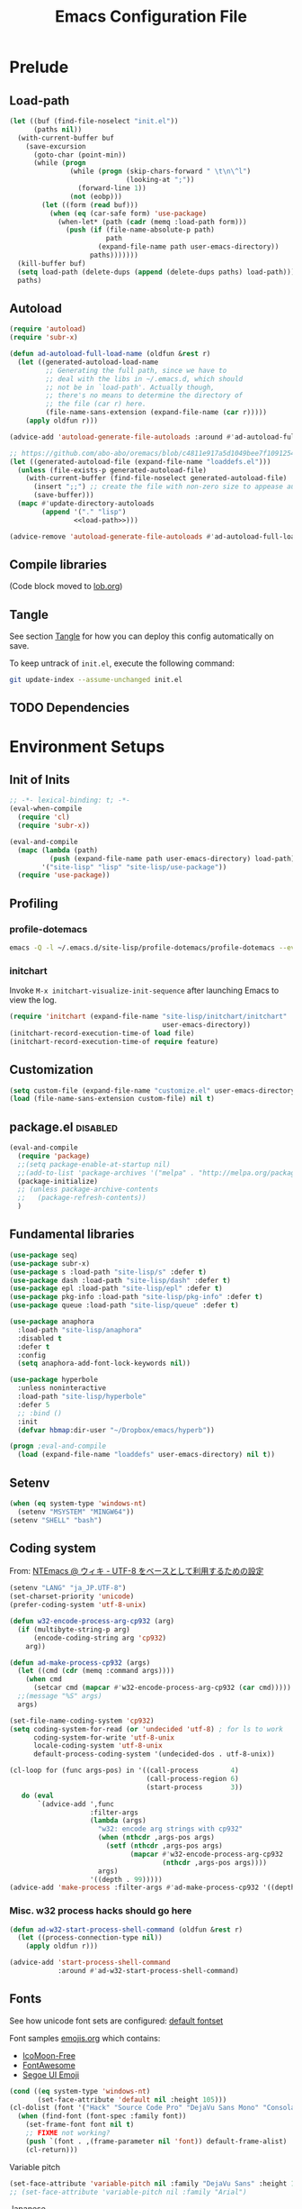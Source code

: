 #+TITLE:  Emacs Configuration File
#+PROPERTY: header-args:sh :tangle no
#+PROPERTY: header-args:emacs-lisp :tangle init.el :noweb yes :comments no :eval no-export :results value

* Prelude
:PROPERTIES:
:header-args:emacs-lisp+: :tangle no :async no
:END:

** Load-path
#+name: load-path
#+BEGIN_SRC emacs-lisp :async no :results code
(let ((buf (find-file-noselect "init.el"))
      (paths nil))
  (with-current-buffer buf
    (save-excursion
      (goto-char (point-min))
      (while (progn
               (while (progn (skip-chars-forward " \t\n\^l")
                             (looking-at ";"))
                 (forward-line 1))
               (not (eobp)))
        (let ((form (read buf)))
          (when (eq (car-safe form) 'use-package)
            (when-let* (path (cadr (memq :load-path form)))
              (push (if (file-name-absolute-p path)
                        path
                      (expand-file-name path user-emacs-directory))
                    paths)))))))
  (kill-buffer buf)
  (setq load-path (delete-dups (append (delete-dups paths) load-path)))
  paths)
#+END_SRC

** Autoload
#+name: autoload
#+BEGIN_SRC emacs-lisp
(require 'autoload)
(require 'subr-x)

(defun ad-autoload-full-load-name (oldfun &rest r)
  (let ((generated-autoload-load-name
         ;; Generating the full path, since we have to
         ;; deal with the libs in ~/.emacs.d, which should
         ;; not be in `load-path'. Actually though,
         ;; there's no means to determine the directory of
         ;; the file (car r) here.
         (file-name-sans-extension (expand-file-name (car r)))))
    (apply oldfun r)))

(advice-add 'autoload-generate-file-autoloads :around #'ad-autoload-full-load-name)

;; https://github.com/abo-abo/oremacs/blob/c4811e917a5d1049bee7f10912545c94f6414b9a/oleh/auto.el#L433
(let ((generated-autoload-file (expand-file-name "loaddefs.el")))
  (unless (file-exists-p generated-autoload-file)
    (with-current-buffer (find-file-noselect generated-autoload-file)
      (insert ";;") ;; create the file with non-zero size to appease autoload
      (save-buffer)))
  (mapc #'update-directory-autoloads
        (append '("." "lisp")
                <<load-path>>)))

(advice-remove 'autoload-generate-file-autoloads #'ad-autoload-full-load-name)
#+END_SRC

** Compile libraries

(Code block moved to [[file:org/lob.org::compile-elisp][lob.org]])

** Tangle
See section [[#Org-Tangle][Tangle]] for how you can deploy this config automatically on
save.

To keep untrack of =init.el=, execute the following command:

#+BEGIN_SRC sh
git update-index --assume-unchanged init.el
#+END_SRC

** TODO Dependencies
* Environment Setups
** Init of Inits
#+BEGIN_SRC emacs-lisp
;; -*- lexical-binding: t; -*-
(eval-when-compile
  (require 'cl)
  (require 'subr-x))

(eval-and-compile
  (mapc (lambda (path)
          (push (expand-file-name path user-emacs-directory) load-path))
        '("site-lisp" "lisp" "site-lisp/use-package"))
  (require 'use-package))
#+END_SRC

** Profiling
*** profile-dotemacs
#+name: profile
#+BEGIN_SRC sh :async yes :results silent :tangle no
emacs -Q -l ~/.emacs.d/site-lisp/profile-dotemacs/profile-dotemacs --eval "(setq profile-dotemacs-file (setq load-file-name \"~/.emacs.d/init.el\"))" -f profile-dotemacs
#+END_SRC

*** initchart

Invoke =M-x initchart-visualize-init-sequence= after launching Emacs
to view the log.

#+BEGIN_SRC emacs-lisp :tangle no
(require 'initchart (expand-file-name "site-lisp/initchart/initchart"
                                      user-emacs-directory))
(initchart-record-execution-time-of load file)
(initchart-record-execution-time-of require feature)
#+END_SRC

** Customization
#+BEGIN_SRC emacs-lisp
(setq custom-file (expand-file-name "customize.el" user-emacs-directory))
(load (file-name-sans-extension custom-file) nil t)
#+END_SRC

** package.el                                                     :disabled:
#+BEGIN_SRC emacs-lisp :tangle no
(eval-and-compile
  (require 'package)
  ;;(setq package-enable-at-startup nil)
  ;;(add-to-list 'package-archives '("melpa" . "http://melpa.org/packages/") t)
  (package-initialize)
  ;; (unless package-archive-contents
  ;;   (package-refresh-contents))
  )
#+END_SRC

** Fundamental libraries
#+BEGIN_SRC emacs-lisp
(use-package seq)
(use-package subr-x)
(use-package s :load-path "site-lisp/s" :defer t)
(use-package dash :load-path "site-lisp/dash" :defer t)
(use-package epl :load-path "site-lisp/epl" :defer t)
(use-package pkg-info :load-path "site-lisp/pkg-info" :defer t)
(use-package queue :load-path "site-lisp/queue" :defer t)
#+END_SRC

#+BEGIN_SRC emacs-lisp :tangle no
(use-package anaphora
  :load-path "site-lisp/anaphora"
  :disabled t
  :defer t
  :config
  (setq anaphora-add-font-lock-keywords nil))
#+END_SRC

#+BEGIN_SRC emacs-lisp :tangle no
(use-package hyperbole
  :unless noninteractive
  :load-path "site-lisp/hyperbole"
  :defer 5
  ;; :bind ()
  :init
  (defvar hbmap:dir-user "~/Dropbox/emacs/hyperb"))
#+END_SRC

#+BEGIN_SRC emacs-lisp
(progn ;eval-and-compile
  (load (expand-file-name "loaddefs" user-emacs-directory) nil t))
#+END_SRC

** Setenv
#+BEGIN_SRC emacs-lisp
(when (eq system-type 'windows-nt)
  (setenv "MSYSTEM" "MINGW64"))
(setenv "SHELL" "bash")
#+END_SRC

** Coding system

From: [[http://www49.atwiki.jp/ntemacs/pages/16.html][NTEmacs @ ウィキ - UTF-8 をベースとして利用するための設定]]

#+BEGIN_SRC emacs-lisp
(setenv "LANG" "ja_JP.UTF-8")
(set-charset-priority 'unicode)
(prefer-coding-system 'utf-8-unix)
#+END_SRC

#+BEGIN_SRC emacs-lisp :tangle (if (eq system-type 'windows-nt) "init.el" "no")
(defun w32-encode-process-arg-cp932 (arg)
  (if (multibyte-string-p arg)
      (encode-coding-string arg 'cp932)
    arg))

(defun ad-make-process-cp932 (args)
  (let ((cmd (cdr (memq :command args))))
    (when cmd
      (setcar cmd (mapcar #'w32-encode-process-arg-cp932 (car cmd)))))
  ;;(message "%S" args)
  args)

(set-file-name-coding-system 'cp932)
(setq coding-system-for-read (or 'undecided 'utf-8) ; for ls to work
      coding-system-for-write 'utf-8-unix
      locale-coding-system 'utf-8-unix
      default-process-coding-system '(undecided-dos . utf-8-unix))

(cl-loop for (func args-pos) in '((call-process        4)
                                  (call-process-region 6)
                                  (start-process       3))
   do (eval
       `(advice-add ',func
                    :filter-args
                    (lambda (args)
                      "w32: encode arg strings with cp932"
                      (when (nthcdr ,args-pos args)
                        (setf (nthcdr ,args-pos args)
                              (mapcar #'w32-encode-process-arg-cp932
                                      (nthcdr ,args-pos args))))
                      args)
                    '((depth . 99)))))
(advice-add 'make-process :filter-args #'ad-make-process-cp932 '((depth . 99)))
#+END_SRC

*** Misc. w32 process hacks should go here
#+BEGIN_SRC emacs-lisp :tangle (if (eq system-type 'windows-nt) "init.el" "no")
(defun ad-w32-start-process-shell-command (oldfun &rest r)
  (let ((process-connection-type nil))
    (apply oldfun r)))

(advice-add 'start-process-shell-command
            :around #'ad-w32-start-process-shell-command)
#+END_SRC

** Fonts

See how unicode font sets are configured:
[[file:~/git/emacs/lisp/international/fontset.el::(set-fontset-font%20"fontset-default"%20symbol-subgroup%20"Symbola"%20nil%20'prepend))][default fontset]]

Font samples [[file:etc/org/emojis.org][emojis.org]] which contains:
 - [[https://icomoon.io/#icons-icomoon][IcoMoon-Free]]
 - [[http://fontawesome.io/][FontAwesome]]
 - [[file:~/Documents/junk/2016-04-22-185254.org][Segoe UI Emoji]]

#+BEGIN_SRC emacs-lisp
(cond ((eq system-type 'windows-nt)
       (set-face-attribute 'default nil :height 105)))
(cl-dolist (font '("Hack" "Source Code Pro" "DejaVu Sans Mono" "Consolas" "Cousine"))
  (when (find-font (font-spec :family font))
    (set-frame-font font nil t)
    ;; FIXME not working?
    (push `(font . ,(frame-parameter nil 'font)) default-frame-alist)
    (cl-return)))
#+END_SRC

Variable pitch
#+BEGIN_SRC emacs-lisp
(set-face-attribute 'variable-pitch nil :family "DejaVu Sans" :height 105)
;; (set-face-attribute 'variable-pitch nil :family "Arial")
#+END_SRC

Japanese
#+BEGIN_SRC emacs-lisp
(cl-dolist (font '("Osaka" "MeiryoKe_Console"))
  (when (find-font (font-spec :family font))
    (set-fontset-font t 'japanese-jisx0208 (cons font "iso10646-1"))
    (set-fontset-font t 'katakana-jisx0201 (cons font "iso10646-1"))
    (cl-return)))
#+END_SRC

Unicode
#+BEGIN_SRC emacs-lisp
(dolist (subgroup
          '(((688 . 879) . "Arial")
            ((7616 . 7679) . "Arial")
            ;; http://www.fileformat.info/info/unicode/block/oriya/index.htm
            ;;((#xb01 . #xb77) . "Unifont")
            ((8192 . 8303) . "Symbola") ; General Punctuation
            ;; ((#x2600 . #x26ff) . "Segoe UI Emoji") ;Miscellaneous Symbols
            ;;((#x7f06 . #x7ffa) . "MingLiU_HKSCS")
            ((40960 . 42127) . "Microsoft Yi Baiti")
            ((42128 . 42191) . "Microsoft Yi Baiti")
            ((59648 . 60138) . "IcoMoon-Free")
            ;;((#xe602 . #xe6aa) . "icomoon")
            ;; ((#xf000 . #xf2b4) . "FontAwesome")
            ;;((#xf100 . #xf16f) . "font-mfizz")
            ;;((#xfe00 . #xfe0f) . "BabelStone Modern")
            ((119808 . 120831) . "Cambria Math")
            ((127744 . 128511) . "Segoe UI Emoji") ;Miscellaneous Symbols and Pictographs
            ;; ((#x1F600 . #x1F64F) . "Segoe UI Emoji") ;Emoticons
            ;; ((#x1F680 . #x1F6FF) . "Segoe UI Emoji") ;Transport and Map Symbols
            ((129280 . 129535) . "Segoe UI Emoji") ;Supplemental Symbols and Pictographs
            ))
  (set-fontset-font "fontset-default" (car subgroup) (cdr subgroup) nil 'prepend))

  ;;(set-char-table-range glyphless-char-display '(#xfe0e . #xfe0f) 'zero-width)
#+END_SRC

#+name: fonts-awesome
#+BEGIN_SRC emacs-lisp :tangle no :results code
(require 'all-the-icons)
(require 'seq)
`(progn
   ,@(mapcan (pcase-lambda (`(,icons . ,font))
               (let ((codes
                      (cl-delete-duplicates
                       (sort
                        (seq-reduce (lambda (acc code)
                                      (or (and (= 1 (length (cdr code)))
                                               (not
                                                (and (string= font "all-the-icons")
                                                     (member (cdr code)
                                                             '("\xe926" "\xe917"))))
                                               (let ((c
                                                      (string-to-char (cdr code))))
                                                 (when (>= c 128)
                                                   (cons c acc))))
                                          acc))
                                    (symbol-value icons)
                                    nil)
                        #'<)
                       :test #'=)))
                 (mapcar (lambda (code)
                           `(set-fontset-font t ',code ,font nil 'prepend))
                         (nreverse
                          (seq-reduce (lambda (acc elt)
                                        (if (= elt (1+ (cdar acc)))
                                            (cons (cons (caar acc) elt)
                                                  (cdr acc))
                                          (cons (cons elt elt) acc)))
                                      (cdr codes)
                                      (list (cons (car codes) (car codes))))))))
             '((all-the-icons-data/material-icons-alist . "Material Icons")
               (all-the-icons-data/octicons-alist . "github-octicons")
               ;; (all-the-icons-data/weather-icons-alist . "Weather Icons")
               (all-the-icons-data/fa-icon-alist . "FontAwesome")
               (all-the-icons-data/file-icon-alist . "file-icons")
               (all-the-icons-data/alltheicons-alist . "all-the-icons"))))
#+END_SRC

#+BEGIN_SRC emacs-lisp
<<fonts-awesome()>>
(set-fontset-font t '(#xe100 . #xe16f) "Fira Code Symbol")
;;(set-fontset-font t '(#xe93a . #xe941) "all-the-icons")
#+END_SRC

** Aliases

#+BEGIN_SRC emacs-lisp
(defalias 'yes-or-no-p #'y-or-n-p)
#+END_SRC

** Hooks
#+BEGIN_SRC emacs-lisp :tangle no
(add-hook 'prog-mode-hook #'prettify-symbols-mode)
#+END_SRC

#+BEGIN_SRC emacs-lisp :tangle no
(add-hook 'prog-mode-hook (lambda ()
                            (setq show-trailing-whitespace t)))
#+END_SRC

** Advices
*** next/previous-line
#+BEGIN_SRC emacs-lisp
;; Keep cursor centered on the screen.
;; NOTE `scroll-preserve-screen-position' option has to be either `t'
;; or `nil' for this to work as intended
(defun ad-next-line (arg &optional _)
  (unless (or (pos-visible-in-window-p (point-max))
              (< (- (line-number-at-pos (point))
                    (line-number-at-pos (window-start)))
                 (/ (window-body-height) 2)))
    (scroll-up 1)))
(advice-add 'next-line :before #'ad-next-line)

(defun ad-previous-line (arg &optional _)
  (unless (or (pos-visible-in-window-p (point-min))
              (> (- (line-number-at-pos (point))
                    (line-number-at-pos (window-start)))
                 (/ (window-body-height) 2)))
    (scroll-down 1)))
(advice-add 'previous-line :before #'ad-previous-line)
#+END_SRC

*** eval expression
#+BEGIN_SRC emacs-lisp
(advice-add 'eval-expression-print-format :around
            (lambda (oldfun &rest r)
              "Inhibit formatting of integers as strings; it could slow things
down, especially while debugging."
              (let ((standard-output nil))
                (apply oldfun r))))
#+END_SRC

*** package-installed-p
#+BEGIN_SRC emacs-lisp
(advice-add 'package-installed-p :override #'featurep)
#+END_SRC

*** make-temp-file
#+BEGIN_SRC emacs-lisp
(advice-add 'make-temp-file :filter-args
            (lambda (r)
              "Convert illegal characters in a temp file's name."
              (cons (convert-standard-filename (car r))
                    (cdr r))))
#+END_SRC

** Enable Features

#+BEGIN_SRC emacs-lisp
(put 'erase-buffer 'disabled nil)
(put 'narrow-to-region 'disabled nil)
(put 'upcase-region 'disabled nil)
#+END_SRC

** Misc. settings

#+BEGIN_SRC emacs-lisp
(setq find-function-C-source-directory "~/git/emacs/src")
#+END_SRC

Visual tweaks

#+BEGIN_SRC emacs-lisp
(setq-default fringe-indicator-alist
              (cons '(truncation . nil)
                    (assq-delete-all 'truncation fringe-indicator-alist)))
#+END_SRC

#+BEGIN_SRC emacs-lisp
(setq-default bidi-display-reordering nil)
#+END_SRC

*** auto-save
#+BEGIN_SRC emacs-lisp
(setq auto-save-file-name-transforms
      `((".*" ,temporary-file-directory t)))
#+END_SRC

** Utility Functions
:PROPERTIES:
:header-args:emacs-lisp: :tangle init-util.el
:END:
*** HEADER
#+BEGIN_SRC emacs-lisp
;; -*- lexical-binding: t; -*-
#+END_SRC
*** narrow or widen

From [[http://endlessparentheses.com/emacs-narrow-or-widen-dwim.html]]

#+BEGIN_SRC emacs-lisp

(declare-function org-narrow-to-subtree "ext:org")

;;;###autoload
(defun narrow-or-widen-dwim (p)
  "If the buffer is narrowed, it widens. Otherwise, it narrows intelligently.
Intelligently means: region, subtree, or defun, whichever applies
first.

With prefix P, don't widen, just narrow even if buffer is already
narrowed."
  (interactive "P")
  (declare (interactive-only))
  (cond ((and (buffer-narrowed-p) (not p))
         (widen)
         (recenter))
        ((region-active-p)
         (narrow-to-region (region-beginning) (region-end)))
        ((derived-mode-p 'org-mode) (org-narrow-to-subtree))
        (t (narrow-to-defun))))
#+END_SRC
*** scroll one line
#+BEGIN_SRC emacs-lisp

#+END_SRC

*** beginning of line dwim
#+BEGIN_SRC emacs-lisp
;;;###autoload
(defun move-beginning-of-line-dwim ()
  (interactive)
  (if (looking-at-p "^")
      (call-interactively #'back-to-indentation)
    (call-interactively #'move-beginning-of-line)))
#+END_SRC

*** delete side windows
#+BEGIN_SRC emacs-lisp :tangle no
;;;###autoload
(defun delete-side-windows ()
  (dolist (w (window-at-side-list))
    (when (window-parameter w 'window-side)
      (delete-side-window w))))
#+END_SRC

*** pop scratch
#+BEGIN_SRC emacs-lisp
;;;###autoload
(defun pop-scratch ()
  (interactive)
  (pop-to-buffer (get-buffer-create "*scratch*")))
#+END_SRC
*** eval-pp
#+BEGIN_SRC emacs-lisp
;;;###autoload
(defun eval-pp-last-sexp ()
  "Replace the preceding sexp with its value."
  (interactive)
  (condition-case err
      (let ((sexp (eval (elisp--preceding-sexp)))
            (standard-output (current-buffer)))
        (princ "\n; ->\n")
        (princ (pp-to-string sexp))
        (terpri))
    (error (message "Invalid expression[%s]: %S" (car err) (cdr err)))))
#+END_SRC

*** org helpers
#+BEGIN_SRC emacs-lisp :tangle no
(declare-function org-babel-goto-named-result "ext:ob-core")
(declare-function org-babel-read-result "ext:ob-core")

(defun orb-babel-read-named-result (name)
  (save-excursion
    (org-babel-goto-named-result name)
    (read (org-babel-read-result))))
#+END_SRC

*** add info manual
#+BEGIN_SRC emacs-lisp :tangle init.el
(defsubst info-add-manual (path)
  (with-eval-after-load 'info
    (info-initialize)
    (add-to-list 'Info-directory-list
                 (expand-file-name path user-emacs-directory))))
#+END_SRC

** Keybindings
#+BEGIN_SRC emacs-lisp
(bind-keys ("C-j" . newline-and-indent)
           ([remap move-beginning-of-line] . move-beginning-of-line-dwim)
           ;; ("C-s" . isearch-forward-regexp)
           ;; ("C-r" . isearch-backward-regexp)
           ("C-z" . hydra-elscreen/body))

(bind-keys :map ctl-x-map
           ("C-r" . revert-buffer)
           ("e" . eval-pp-last-sexp)
           ;; ("k" . kill-this-buffer)
           ("n" . narrow-or-widen-dwim))

;;(unbind-key "C-z")

(bind-key "C-c C-c" #'compile-defun emacs-lisp-mode-map)
(bind-key "C-c C-c" #'compile-defun lisp-interaction-mode-map)
#+END_SRC

* Packages
** Utilities
*** diminish
#+BEGIN_SRC emacs-lisp
(use-package diminish
  :load-path "site-lisp/diminish"
  :init
  (defvar diminish-must-not-copy-minor-mode-alist t)
  :config
  (diminish 'visual-line-mode)
  (diminish 'isearch-mode))
#+END_SRC

*** major-diminish
#+BEGIN_SRC emacs-lisp :tangle no
(use-package major-diminish
  :preface
  (eval-when-compile
    (require 'major-diminish))
  :config
  (major-diminish emacs-lisp-mode ""
                  lisp-interaction-mode "λ"))
#+END_SRC

*** hydra
#+BEGIN_SRC emacs-lisp
(use-package hydra
  :load-path "site-lisp/hydra"
  :defer t)

(use-package hydra-misc
  ;;:defer 2
  :bind (("C-x l" . hydra-launch/body)
         ("C-x C-l" . hydra-launch/body)
         ("C-x t" . hydra-toggler/body)
         ([remap next-error] . hydra-goto-error/next-error)
         ([remap previous-error] . hydra-goto-error/previous-error)
         :map ctl-x-map
         ("o" . hydra-window/body)))
#+END_SRC

*** async
#+BEGIN_SRC emacs-lisp
(use-package async
  :load-path "site-lisp/async"
  :defer t
  ;;:defines async-bytecomp-allowed-packages
  ;; :config
  ;; (async-bytecomp-package-mode 1)
  )
#+END_SRC

*** flx
#+BEGIN_SRC emacs-lisp
(use-package flx
  :load-path "site-lisp/flx"
  :defer t)
#+END_SRC
*** abbrev
#+BEGIN_SRC emacs-lisp
(use-package abbrev
  :defer t
  :diminish " ⒜"
  ;; :config
  )
#+END_SRC

*** pos-tip
#+BEGIN_SRC emacs-lisp
(use-package pos-tip
  :load-path "site-lisp/pos-tip"
  :commands pos-tip-show)
#+END_SRC

*** popup
#+BEGIN_SRC emacs-lisp
(use-package popup
  :load-path "site-lisp/popup-el"
  :commands popup-tip)
#+END_SRC

** Navigation/Selection
*** avy
#+BEGIN_SRC emacs-lisp
(use-package avy
  :load-path "site-lisp/avy"
  :commands avy-push-mark
  :bind (("C-'" . avy-goto-char-timer)
         ("M-p" . avy-pop-mark)
         ([remap goto-line] . avy-goto-line)))
#+END_SRC
*** swiper
#+BEGIN_SRC emacs-lisp
(use-package swiper
  :load-path "site-lisp/swiper"
  :diminish ivy-mode
  :defer 2
  :bind ( ;; ("C-s" . swiper)
         ("C-s" . counsel-grep-or-swiper)
         ("C-c s" . swiper-all)
         ;;("C-r" . swiper)
         ("C-c C-r" . ivy-resume)
         )
  :config
  (setq ivy-initial-inputs-alist nil
        ;; ivy-re-builders-alist '((swiper . ivy--regex-plus)
        ;;                         (counsel-ag . ivy--regex-plus)
        ;;                         (counsel-rg . ivy--regex-plus)
        ;;                         (counsel-grep-or-swiper . ivy--regex-plus)
        ;;                         (t . ivy--regex-fuzzy))
        )

  ;;(add-to-list 'ivy-sort-functions-alist '(find-library))
  (add-to-list 'ivy-sort-functions-alist '(describe-coding-system))
  ;;(add-to-list 'ivy-sort-functions-alist '(counsel-descbinds))

  (set-face-attribute 'ivy-modified-buffer nil
                      :foreground (face-attribute 'warning :foreground))

  (push '(emacs-lisp-mode . swiper-match-face-1)
        ivy-switch-buffer-faces-alist)

  ;; From https://github.com/abo-abo/oremacs/commit/5fc037ff81a1d36e40d7ff6bcae1e088ee9bbc99
  (defun ora-insert (x)
    (with-ivy-window
      (insert
       (if (stringp x)
           x
         (car x)))))

  (defun ora-kill-new (x)
    (kill-new
     (if (stringp x)
         x
       (car x))))

  (ivy-set-actions
   t
   '(("I" ora-insert "insert")
     ("w" ora-kill-new "copy")))

  (defun ad-swiper-all-buffer-p (oldfun buf)
    (with-current-buffer buf
      (cond ((derived-mode-p 'pdf-view-mode) nil)
            (t (funcall oldfun buf)))))
  (advice-add 'swiper-all-buffer-p :around #'ad-swiper-all-buffer-p)
  ;; (advice-remove 'swiper-all-buffer-p #'ad-swiper-all-buffer-p)

  (defun ad-swiper-org-reveal (&rest _)
    (when (derived-mode-p 'org-mode)
      (org-reveal)))

  (mapc (lambda (cmd)
          (advice-add cmd :before (lambda (&rest _) (avy-push-mark)))
          (advice-add cmd :after #'ad-swiper-org-reveal))
        '(swiper counsel-grep-or-swiper counsel-ag counsel-rg next-error))

  (defun ad-counsel-descbinds-ignore (cands)
    (cl-remove-if (lambda (cand)
                    (memq (cddr cand) '(disable-mouse--handle ignore)))
                  cands))
  (advice-add 'counsel--descbinds-cands :filter-return #'ad-counsel-descbinds-ignore)

  (defun ivy-dired ()
    (interactive)
    (if ivy--directory
        (ivy-quit-and-run
         (dired ivy--directory)
         (goto-char (point-min))
         (when (re-search-forward
                (regexp-quote (substring ivy--current 0 -1)) nil t)
           (goto-char (match-beginning 0))))
      (user-error
       "Not completing files currently")))

  (bind-key "C-:" #'ivy-dired ivy-minibuffer-map)

  (ivy-mode))
#+END_SRC
*** counsel
#+BEGIN_SRC emacs-lisp
(use-package counsel
  :after ivy
  :diminish ""
  ;; :commands counsel-ace-link
  :config
  (ivy-add-actions
   'counsel-find-file
   '(("d" delete-file "delete")))

  (defun counsel-describe-variable-customize (name)
    (customize-option (intern name)))

  (ivy-add-actions
   'counsel-describe-variable
   '(("c" counsel-describe-variable-customize "customize")))

  (defun counsel-describe-function-action-call (x)
    (let ((cmd (intern x)))
      (when (commandp cmd) (call-interactively cmd))))

  (ivy-add-actions
   'counsel-describe-function
   '(("c" counsel-describe-function-action-call "call")))

  (defun counsel-descbinds-action-call (x)
    (call-interactively (cddr x)))

  (ivy-add-actions
   'counsel-descbinds
   '(("c" counsel-descbinds-action-call "call")))

  (bind-keys :map ctl-x-map
             ("g" . hydra-counsel-git/body)
             ("c" . hydra-counsel/body))

  (with-eval-after-load 'comint
    (bind-key "C-r" #'counsel-shell-history comint-mode-map))

  (counsel-mode))
#+END_SRC

#+BEGIN_SRC emacs-lisp
(use-package counsel-rg
  :after counsel
  :unless noninteractive
  :bind ("M-g ." . counsel-rg)
  :config
  (setq counsel-rg-params '("-i" ;; "-g" "!*~"
                            )))
#+END_SRC

#+BEGIN_SRC emacs-lisp :tangle no
  (with-eval-after-load 'company
    ;; https://github.com/swarnendubiswas/dotemacs/blob/4dfea5c346fbc3700e48d30f94d53b8dbf07e959/modules/company-init.el
    (bind-key [remap complete-symbol] #'counsel-company company-mode-map)
    (bind-key [remap completion-at-point] #'counsel-company company-mode-map))
#+END_SRC

*** hydra-motion
#+BEGIN_SRC emacs-lisp :tangle no
(use-package hydra-motion
  :defer 2
  :config
  (setq hydra-motion-mode-is-helpful nil)
  (setq hydra-motion-exclude-modes
        (append '(Info-mode elfeed-search-mode) hydra-motion-exclude-modes))
  (global-hydra-motion-mode))
#+END_SRC
*** ace-link
#+BEGIN_SRC emacs-lisp
(use-package ace-link
  :load-path "site-lisp/ace-link"
  :bind ("M-o" . ace-link)
  :commands ace-link-setup-default
  :after (info help-mode eww elfeed)
  :config (ace-link-setup-default "o"))
#+END_SRC
*** smex
#+BEGIN_SRC emacs-lisp
(use-package smex
  :load-path "site-lisp/smex"
  ;; :defer t
  :after counsel
  :defines smex-completion-method
  :config
  (setq smex-completion-method 'ivy))
#+END_SRC

*** helm
#+BEGIN_SRC emacs-lisp :tangle no
(use-package helm
  :load-path "site-lisp/helm"
  :defer t
  :diminish ""
  :config
  ;; (setq helm-candidate-number-limit 200
  ;;       helm-command-prefix-key "C-c h"
  ;;       helm-ff-file-name-history-use-recentf t
  ;;       helm-ff-search-library-in-sexp t
  ;;       helm-file-cache-fuzzy-match t
  ;;       helm-locate-fuzzy-match t)
  )
#+END_SRC

** Buffers
*** autorevert

#+BEGIN_SRC emacs-lisp
(use-package autorevert
  :defer t
  :diminish (auto-revert-mode . " "))
#+END_SRC

*** saveplace
#+BEGIN_SRC emacs-lisp
(use-package saveplace
  :defer 0.2
  :config
  ;;(setq-default save-place-mode t)
  (save-place-mode))
#+END_SRC

*** savehist
#+BEGIN_SRC emacs-lisp
(use-package savehist
  ;; :defer 4
  :after ivy
  :config
  (savehist-mode))
#+END_SRC

*** recentb
#+BEGIN_SRC emacs-lisp
(use-package recentb
  :unless noninteractive
  :after ivy
  :config
  (recentb-enable-plugins '(info shell elfeed eww man mpv firefox elshogi))
  (use-package recentb-shell
    :config
    (setq recentb-shell-action-function #'recentb-shell-action-msys2
          recentb-shell-history-function #'recentb-shell-history-msys2)))
#+END_SRC

*** view-mode
#+BEGIN_SRC emacs-lisp :tangle no
(use-package view
  :defer t
  :diminish " ")
#+END_SRC

*** scratch
#+BEGIN_SRC emacs-lisp
(use-package persistent-scratch
  :load-path "site-lisp/persistent-scratch"
  ;;:disabled t
  :defer 3
  :config
  ;;(setq persistent-scratch-what-to-save '(major-mode))
  (persistent-scratch-setup-default))
#+END_SRC

*** open-junk-file
#+BEGIN_SRC emacs-lisp
(use-package open-junk-file
  :commands open-junk-file
  ;;:bind (("C-x j" . open-junk-file))
  :config
  (setq open-junk-file-format "~/Documents/junk/%Y-%m-%d-%H%M%S."))
#+END_SRC
*** minibuffer
#+BEGIN_SRC emacs-lisp
(use-package mb-depth
  :unless noninteractive
  :defer 3
  :config
  (minibuffer-depth-indicate-mode 1))
#+END_SRC

** Windows/Frames
*** winner mode
#+BEGIN_SRC emacs-lisp
(use-package winner
  :defer 3
  :config (winner-mode))
#+END_SRC

*** ace-window
#+BEGIN_SRC emacs-lisp
(use-package ace-window
  :load-path "site-lisp/ace-window"
  :defer t
  :defines aw-ignored-buffers
  :diminish ace-window-mode
  :config
  (add-to-list 'aw-ignored-buffers "*compilation*")
  (setq aw-background nil
        aw-keys '(?a ?s ?d ?f ?g ?h ?j ?k ?l)
        aw-scope 'frame
        aw-leading-char-style 'path
        ;;aw--flip-keys '("o") ; needs to be set via Customize
        aw-ignore-current nil)
  (set-face-attribute 'aw-leading-char-face nil
                      ;;:height 2.0
                      )
  ;; (advice-add 'ace-window :before
  ;;             (lambda (_arg)
  ;;               (when (bound-and-true-p popwin:context-stack)
  ;;                 (popwin:close-popup-window-if-necessary))))
  )
#+END_SRC

*** elscreen
#+BEGIN_SRC emacs-lisp
(use-package elscreen
  ;; http://rubikitch.com/2014/09/05/elscreen/
  :defer t
  :load-path "site-lisp/elscreen"
  ;;:commands (elscreen-start elscreen-create elscreen-find-and-goto-by-buffer)
  :config
  (setq elscreen-screen-update-hook nil)
  (elscreen-start)
  ;; (add-hook 'elscreen-goto-hook #'delete-side-windows)
  )
#+END_SRC

*** alpha frame
#+BEGIN_SRC emacs-lisp
(use-package alpha-frame
  :defer 0.8
  :if (window-system)
  :bind ("C-c C-l" . alpha-frame-max)
  ;;:init (defvar alpha-frame-use-nircmd nil)
  :config
  (alpha-frame-init))
#+END_SRC

*** transpose frame
#+BEGIN_SRC emacs-lisp
(use-package transpose-frame
  :commands transpose-frame)
#+END_SRC

*** windmove
#+BEGIN_SRC emacs-lisp
(use-package windmove
  :commands (windmove-left windmove-down windmove-up windmove-right))
#+END_SRC

*** hydra-examples
#+BEGIN_SRC emacs-lisp
(use-package hydra-examples
  :commands (hydra-move-splitter-left hydra-move-splitter-down hydra-move-splitter-up hydra-move-splitter-right))
#+END_SRC

*** disable mouse mode
From [[http://endlessparentheses.com/disable-mouse-only-inside-emacs.html][Disable Mouse only inside Emacs]]

#+BEGIN_SRC emacs-lisp :tangle no
(use-package disable-mouse
  :defer 10
  :if (window-system)
  :config (disable-mouse-mode))
#+END_SRC

#+BEGIN_SRC emacs-lisp
(use-package disable-mouse
  :if (and (window-system) (not noninteractive))
  :load-path "site-lisp/disable-mouse"
  :defer 3
  :diminish ((disable-mouse-mode . "")
             (global-disable-mouse-mode . ""))
  :config
  (global-disable-mouse-mode))
#+END_SRC

** Visual Effects
*** show paren
#+BEGIN_SRC emacs-lisp
(use-package paren
  :defer 5
  :config (show-paren-mode))
#+END_SRC

*** rainbow-delimiters
#+BEGIN_SRC emacs-lisp :tangle no
(use-package rainbow-delimiters
  :load-path "site-lisp/rainbow-delimiters"
  :init (add-hook 'prog-mode-hook #'rainbow-delimiters-mode))
#+END_SRC

*** beacon

#+BEGIN_SRC emacs-lisp :tangle no
(use-package beacon
  :defer 3
  :diminish beacon-mode
  :config
  (beacon-mode 1)
  ;; (with-eval-after-load 'elscreen
  ;;   (add-hook 'elscreen-goto-hook (lambda () (run-hooks 'focus-in-hook))))
  )
#+END_SRC

*** volatile-highlights

#+BEGIN_SRC emacs-lisp
(use-package volatile-highlights
  :load-path "site-lisp/volatile-highlights"
  :defer 10
  :commands (volatile-highlights-mode vhl/define-extension vhl/install-extension)
  :diminish volatile-highlights-mode
  :config
  (vhl/define-extension 'undo-tree 'undo-tree-yank 'undo-tree-move)
  (vhl/install-extension 'undo-tree)
  (volatile-highlights-mode t))
#+END_SRC

*** hi-lock

Just to suppress lighter

#+BEGIN_SRC emacs-lisp
(use-package hi-lock
  :defer t
  :diminish "")
#+END_SRC

*** highlight-thing

#+BEGIN_SRC emacs-lisp :tangle no
(use-package highlight-thing
  :load-path "site-lisp/highlight-thing"
  :commands highlight-thing-mode
  :defer t
  :diminish highlight-thing-mode
  ;;:init (add-hook 'prog-mode-hook 'highlight-thing-mode)
  )
#+END_SRC

*** eval-sexp-fu
#+BEGIN_SRC emacs-lisp :tangle no
(use-package eval-sexp-fu
  :load-path "site-lisp/eval-sexp-fu"
  :commands eval-sexp-fu-flash-mode
  ;;:init (add-hook 'emacs-lisp-mode-hook #'eval-sexp-fu-flash-mode)
  :config
  (set-face-attribute 'eval-sexp-fu-flash nil :bold nil)
  (set-face-attribute 'eval-sexp-fu-flash-error nil :bold nil))
#+END_SRC

*** spinner
#+BEGIN_SRC emacs-lisp
(use-package spinner
  :load-path "site-lisp/spinner"
  :defer t
  :config
  (setq spinner-frames-per-second 1))
#+END_SRC

*** symon

#+BEGIN_SRC emacs-lisp
(use-package symon
  :defer 5
  :load-path "site-lisp/symon"
  :config
  (use-package w32-symon
    :defines w32-symon-monitors
    :config
    (dolist (k '(memory swap) w32-symon-monitors)
      (setq w32-symon-monitors (assq-delete-all k w32-symon-monitors)))
    (w32-symon-mode)))
#+END_SRC

*** all the icons
#+BEGIN_SRC emacs-lisp
(use-package all-the-icons
  :unless noninteractive
  :load-path "site-lisp/all-the-icons"
  ;;:commands (all-the-icons-devicon all-the-icons-alltheicon)
  :defer t)
#+END_SRC

*** mode-icons
#+BEGIN_SRC emacs-lisp :tangle no
(use-package mode-icons
  :after powerline
  :load-path "site-lisp/mode-icons"
  :config
  (setq mode-line-modes
        (list mode-icons--major-construct
              mode-icons--mode-line-construct
              mode-icons--narrow-construct))
  (advice-add 'mode-icons--get-face :override
              (lambda (&optional face active) face))
  (mode-icons-mode))
#+END_SRC

*** powerline
#+BEGIN_SRC emacs-lisp
(use-package powerline
  :defer 1
  :load-path "site-lisp/powerline")
#+END_SRC

#+BEGIN_SRC emacs-lisp :tangle no
(use-package powerline
  :load-path "site-lisp/powerline"
  :defer 0.3
  :config
  ;; (defface powerline-face-modified
  ;;     `((t (:foreground ,(face-attribute 'warning :foreground)
  ;;                       :weight bold)))
  ;;   "modified face" :group 'powerline)

  (defface powerline-face-outside-modified
      `((t (:foreground ,(face-attribute 'default :background)
                        :background ,(face-attribute 'error :foreground)
                        :weight bold)))
    "outside-modified face" :group 'powerline)

  ;; https://github.com/Bruce-Connor/smart-mode-line/blob/master/smart-mode-line.el
  ;; (defpowerline powerline-buffer-modified
  ;;     (cond (buffer-read-only "%")
  ;;           ((and buffer-file-name (buffer-modified-p))
  ;;            (propertize "*" 'face 'powerline-face-modified))))

  ;;(setq mode-line-modes '(("" mode-name) ("" minor-mode-alist)))

  (defvar which-func-format)

  (defun truncate-buffer-id (maxlen)
    (let ((id (format-mode-line "%b")))
      (save-match-data
        (string-match "^\\(.*?\\)\\(.\\{,3\\}\\)$" id)
        (format "%s%s"
                (truncate-string-to-width (match-string 1 id) (- maxlen 2) 0 nil "…")
                (match-string 2 id)))))

  (defun my/powerline-theme ()
    (let* ((active (powerline-selected-window-active))
           (line-face (if active 'mode-line 'mode-line-inactive))
           (face1 (cond ((and buffer-file-name
                              (not (verify-visited-file-modtime)))
                         'powerline-face-outside-modified)
                        (active 'powerline-active1)
                        (t 'powerline-inactive1)))
           (face2 (if active 'powerline-active2 'powerline-inactive2))
           (sepl (intern
                  (format "powerline-%s-%s"
                          powerline-default-separator
                          (car powerline-default-separator-dir))))
           (sepr (intern
                  (format "powerline-%s-%s"
                          powerline-default-separator
                          (cdr powerline-default-separator-dir))))
           (lhs
            `(,(powerline-hud 'cursor face1)
               ,(funcall sepr face1 line-face)
               ;,(powerline-buffer-id nil 'l)
               ,(powerline-raw (truncate-buffer-id 20)
                               'mode-line-buffer-id 'l)
               ,(powerline-raw (cond (buffer-read-only "")
                                     ((and buffer-file-name (buffer-modified-p))
                                      ""
                                      ;;(propertize  'face 'powerline-face-modified)
                                      ))
                               line-face 'l)
               ,(powerline-raw " " line-face)
               ,(funcall sepl line-face face1)
               ;;,(funcall sepl face1 line-face)
               ;;,(powerline-raw mode-line-modes face1 'l)
               ,(powerline-raw '("" mode-name) face1 'l)
               ,(powerline-raw " " face1)
               ,(funcall sepr face1 face2)
               ,@(when active
                   `( ;,(funcall sepr face1 face2)
                      ,(powerline-raw (list minor-mode-alist (pml-narrow)) face2)
                      ;,(funcall sepl face2 face1)
                       ,(powerline-vc face2 'r)
                       ,(powerline-process face2 'r)))))
           (rhs
            `(,@(when active
                  `(,(powerline-raw (and (bound-and-true-p which-function-mode)
                                         which-func-format)
                                    face2 'r)
                     ,(powerline-raw global-mode-string face2 'r)
                     ,(funcall sepl face2 face1)
                     ,@(when (bound-and-true-p w32-symon-mode)
                         `(,(powerline-symon 'disk face1)
                            ,(funcall sepl face1 face2)
                            ,(powerline-raw " " face2)
                            ,(powerline-symon 'cpu face2)
                            ,(powerline-chamfer-left face2 face1)))
                     ,(powerline-raw mode-line-mule-info face1 'l)
                     ,(powerline-raw " %l:%2c" face1 'r))))))
      (concat (powerline-render lhs)
              (powerline-fill face2 (powerline-width rhs))
              (powerline-render rhs))))

  (setq-default mode-line-format
                '("%e" (:eval (my/powerline-theme))))

  ;; http://lists.gnu.org/archive/html/emacs-diffs/2015-01/msg00256.html
  (advice-add 'cl-subseq :before-while
              (lambda (seq &rest ignore) seq)))
#+END_SRC

*** flexible modeline
#+BEGIN_SRC emacs-lisp
(use-package pml
  :if (and (not noninteractive) (window-system))
  :after powerline
  :config
  (mapc (apply-partially #'apply #'pml-diminish-major-mode)
        '((clojure-mode "cλ")
          (emacs-lisp-mode "")
          (ffedit-mode "")
          (inferior-moz-mode "")
          (js-mode "")
          (lisp-interaction-mode "λ")
          (org-mode "")
          (python-mode "")))
  (pml))
#+END_SRC

** Shell/Environment
*** shell
#+BEGIN_SRC emacs-lisp
(use-package shell
  :defer t
  :config
  (defun shell-mode-sync-cd (cd)
    (let ((shell-last-dir
           (and shell-last-dir (abbreviate-file-name shell-last-dir))))
      (when (or (and (null shell-last-dir) ; start up
                     (not (string= cd "~/")))
                (and shell-last-dir
                     (not (string= shell-last-dir cd))))
        (run-with-timer 1.5 nil
                        (lambda (cd buf)
                          (with-current-buffer buf
                           (goto-char (point-max))
                           (comint-kill-input)
                           (insert (format "cd %s" cd))
                           (comint-send-input nil t)))
                        cd (current-buffer)))))

  (defun ad-shell-cd (orig-fun &rest args)
    (let ((cd default-directory))
      (apply orig-fun args)
      (when (file-directory-p cd)
        (shell-mode-sync-cd (abbreviate-file-name cd)))))

  (advice-add 'shell :around #'ad-shell-cd)

  (add-hook 'shell-mode-hook #'hl-line-mode)
  ;; (add-hook 'shell-mode-hook #'shell-mode-sync-cd)
  (setenv "SHELL" explicit-shell-file-name))
#+END_SRC

#+BEGIN_SRC emacs-lisp :tangle no
(defun w32-shell ()
  (interactive)
  (let ((explicit-shell-file-name "cmdproxy"))
    (shell)))
#+END_SRC

*** fakecygpty
#+BEGIN_SRC emacs-lisp :tangle (if (eq system-type 'windows-nt) "init.el" "no")
(use-package fakecygpty
  :defer 2
  ;;:if (eq system-type 'windows-nt)
  :load-path "~/git/fakecygpty"
  :defines fakecygpty-program-regexps
  :config
  ;; http://www49.atwiki.jp/ntemacs/pages/28.html

  (defconst w32-pipe-limit 4096)

  (defun ad-process-send-string (orig-fun &rest args)
    (if (not (eq (process-type (nth 0 args)) 'real))
        (apply orig-fun args)
      (let* ((process (or (nth 0 args)
                          (get-buffer-process (current-buffer))))
             (send-string
              (encode-coding-string
               (nth 1 args)
               (cdr (process-coding-system (get-process process)))))
             (send-string-length (length send-string)))
        (let ((inhibit-eol-conversion t)
              (from 0)
              to)
          (while (< from send-string-length)
            (setq to (min (+ from w32-pipe-limit) send-string-length))
            (setf (nth 1 args) (substring send-string from to))
            (apply orig-fun args)
            (setq from to))))))

  (advice-add 'process-send-string :around #'ad-process-send-string)

  (add-to-list 'fakecygpty-program-regexps (rx bos (or "sh" "bash") eow))

  (add-to-list 'fakecygpty-ignored-program-regexps
               (rx bow (or "setsid" "powershell" "git") eow))

  ;; (add-to-list 'fakecygpty-ignored-program-regexps
  ;;              (rx bow (or "nircmd"
  ;;                          "explorer"
  ;;                          ;;"youtube-dl"
  ;;                          ;;"ffmpeg"
  ;;                          ;; "flashplayer"
  ;;                          ;; "foobar2000"
  ;;                          "git"
  ;;                          "ag"
  ;;                          "sh"
  ;;                          ;;"mpv"
  ;;                          ;;"typeperf"
  ;;                          )
  ;;                  eow))
  (fakecygpty-activate))
#+END_SRC

*** comint
#+BEGIN_SRC emacs-lisp :tangle (if (eq system-type 'windows-nt) "init.el" "no")
(use-package comint
  :after shell
  :config
  (defvar msys2--root nil)

  (defun msys2-root ()
    (unless msys2--root
      (setq msys2--root
            (thread-first (shell-command-to-string "cygpath -m /")
              string-trim-right directory-file-name)))
    msys2--root)

  (defun msys2-match-drive (path)
    (string-match "^/\\([[:alpha:]]\\)/\\(.*\\)$" path))

  ;; NOTE: There's a built-in function `unmsys--file-name' for this purpose
  (defun msys2-replace-drive (path)
    (replace-match "\\1:/\\2" t nil path))

  (defun msys2-convert-standard-filename (path)
    (cond ((msys2-match-drive path)
           (msys2-replace-drive path))
          ((string-match "^/\\(.*\\)$" path)
           (expand-file-name (match-string 1 path) (msys2-root)))
          (t path)))

  (defun ad-comint-completion-file-name-table--msys2 (orig-fun &rest args)
    (let ((path (car args)))
      (cond ((msys2-match-drive path)
             (apply orig-fun
                    (cons (msys2-replace-drive path)
                          (cdr args))))
            ((string-match-p "^/" path)
             (let ((comint-file-name-prefix (msys2-root)))
               (apply orig-fun args)))
            (t (apply orig-fun args)))))

  (defun ad-cd-msys2 (args)
    (list (msys2-convert-standard-filename (car args))))

  (advice-add 'comint-completion-file-name-table
              :around #'ad-comint-completion-file-name-table--msys2)
  (advice-add 'shell-prefixed-directory-name
              :filter-args #'ad-cd-msys2)
  (advice-add 'cd :filter-args #'ad-cd-msys2)

  ;;http://www49.atwiki.jp/ntemacs/?cmd=word&word=shell&type=normal&page=shell-mode%20%E3%81%A7%E8%A4%87%E6%95%B0%E3%81%AE%E6%BC%A2%E5%AD%97%E3%82%B3%E3%83%BC%E3%83%89%E3%82%92%E6%B7%B7%E5%9C%A8%E3%81%97%E3%81%A6%E5%88%A9%E7%94%A8%E3%81%A7%E3%81%8D%E3%82%8B%E3%82%88%E3%81%86%E3%81%AB%E3%81%99%E3%82%8B%E3%81%9F%E3%82%81%E3%81%AE%E8%A8%AD%E5%AE%9A
  ;; カレントバッファが shellバッファのときに、動いている process の coding-system
  ;; の DECODING の設定を undecided にする
  (defun ad-comint-output-filter--shell-coding-system (&rest _)
    (when-let* (process (get-buffer-process (buffer-name)))
      (when (string-match "^shell" (process-name process))
        (let ((coding-system (process-coding-system process)))
          (set-process-coding-system process
                                     (coding-system-change-text-conversion
                                      (car coding-system) 'undecided)
                                     (cdr coding-system))))))

  ;; shellバッファで、コマンド実行結果出力前に set-shell-buffer-process-coding-system
  ;; を実行する。この設定により、shellバッファで utf-8 の出力をする cygwin
  ;; コマンドと、cp932 の出力をするWindowsコマンドの漢字の文字化けが回避される。
  ;; また、漢字を含むプロンプトが文字化けする場合には、.bashrc の PS1 の設定の後に
  ;; 「export PS1="$(sleep 0.1)$PS1"」を追加すれば、回避できる模様。
  (advice-add 'comint-output-filter
              :before #'ad-comint-output-filter--shell-coding-system)

  (advice-add 'comint-output-filter :after
              (lambda (process string)
                "Prevent Async Shell Command window from popping up
until we have some outputs"
                (let* ((buffer (process-buffer process))
                       (name (buffer-name buffer)))
                  (when (cond ((string-match-p (rx "*Async Shell Command*") name)
                               (not (get-buffer-window buffer)))
                              (t nil))
                    (pop-to-buffer buffer)))))
  (add-hook 'comint-output-filter-functions 'comint-strip-ctrl-m))
#+END_SRC

*** term
#+BEGIN_SRC emacs-lisp
(use-package term
  :defer t
  :config
  ;; (add-hook 'term-mode-hook
  ;;           (lambda ()
  ;;             (setq-local transient-mark-mode nil)
  ;;             ;;(auto-fill-mode -1)
  ;;             ;;(unbind-key "M-o" term-raw-map)
  ;;             ))
  )
#+END_SRC
*** multi-term
#+BEGIN_SRC emacs-lisp
(use-package multi-term
  :load-path "site-lisp/multi-term"
  :defer t)
#+END_SRC

*** ielm
#+BEGIN_SRC emacs-lisp :tangle no
(use-package ielm
  :defer t
  :config
  (add-hook 'ielm-mode-hook
            (lambda ()
              (run-hooks 'prog-mode-hook))))
#+END_SRC
*** dired
#+BEGIN_SRC emacs-lisp
(use-package dired
  :defer 5
  :config
  (use-package hydra-dired
    :bind (:map dired-mode-map
                ("C-x l" . hydra-dired-mode/body)))

  (use-package dired-x)
  (use-package dired-aux
    :config
    (mapc (apply-partially #'add-to-list 'dired-guess-shell-alist-user)
          `((,dired--video-extensions "mpv")
            ("\\.swf\\'" "flashplayer_12_sa_debug")))))
#+END_SRC

*** woman

#+BEGIN_SRC emacs-lisp
(use-package woman
  :defer t
  :config
  (add-to-list 'woman-manpath "c:/msys64/mingw64/share/man"))
#+END_SRC

** Text Editing
*** misc
#+BEGIN_SRC emacs-lisp
(use-package misc
  ;;:commands (forward-to-word backward-to-word)
  :bind ("M-z" . zap-up-to-char)
  :init
  ;; (defun forward-word-dwim (arg)
  ;;   (interactive "^p")
  ;;   (if (or (region-active-p)
  ;;           (looking-at-p "\\_<"))
  ;;       (forward-word arg)
  ;;     (forward-to-word arg)))

  ;; (defun backward-word-dwim (arg)
  ;;   (interactive "^p")
  ;;   (if (or (region-active-p)
  ;;           (looking-at-p "\\b"))
  ;;       (forward-word (- arg))
  ;;     (forward-to-word (- arg))))

  ;; (bind-keys ("M-f" . forward-word-dwim)
  ;;            ("M-b" . backward-word-dwim))
  )
#+END_SRC
*** evil
#+BEGIN_SRC emacs-lisp :tangle no
(use-package evil
  :unless noninteractive
  :load-path "site-lisp/evil"
  :defer t
  ;; :diminish ""
  ;; :commands ()
  ;; :bind ()
  ;; :init
  :config
  )
#+END_SRC

*** zop-to-char
#+BEGIN_SRC emacs-lisp :tangle no
(use-package zop-to-char
  :disabled t
  :bind ("M-z" . zop-to-char))
#+END_SRC

*** undo-tree
#+BEGIN_SRC emacs-lisp
(use-package undo-tree
  :load-path "site-lisp/undo-tree"
  :defer 3
  :config (global-undo-tree-mode))
#+END_SRC

*** expand-region
#+BEGIN_SRC emacs-lisp
(use-package expand-region
  :load-path "site-lisp/expand-region"
  :bind (("C-=" . er/expand-region)
         ("M-m" . er/expand-region)))
#+END_SRC

*** multiple-cursors
#+BEGIN_SRC emacs-lisp
(use-package multiple-cursors
  :load-path "site-lisp/multiple-cursors"
  :bind (("C-7" . mc/mark-next-like-this)
         ;; ("C-]" . mc/mark-all-like-this-dwim)
         ;; ("C->" . mc/mark-next-like-this)
         )
  ;; :commands mc--mark-symbol-at-point
  :init
  ;; (defun hydra-mc--symbol-marked-p ()
  ;;   (and (region-active-p)
  ;;        (let ((val
  ;;               (seq-every-p (lambda (s) (not (equal s '(2))))
  ;;                                (list (syntax-after (1- (region-beginning)))
  ;;                                      (syntax-after (region-end))))))
  ;;          (message "? %s" val)
  ;;          val)))
  ;; (defhydra hydra-mc (:hint nil
;;                       :body-pre
;;                       (unless (region-active-p)
;;                         (when (looking-at-p "'")
;;                           (forward-char))
;;                         (condition-case nil
;;                             (mc--mark-symbol-at-point)
;;                           (error nil))))
;;     "
;;  Up            Down          Miscellaneous
;; ----------------------------------------------
;; [_p_]   Prev    [_n_]   Next    [_l_] Next line
;; [_P_]   Skip    [_N_]   Skip    [_a_] Mark all
;; [_M-p_] Unmark  [_M-n_] Unmark
;; "
;;       ("l" mc/mark-next-lines)
;;       ("a" (condition-case nil
;;                (mc/mark-all-symbols-like-this)
;;              (error
;;               (deactivate-mark)
;;               (mc/mark-all-like-this)))
;;            :exit t)
;;       ("n" (condition-case nil
;;                (mc/mark-next-symbol-like-this 1)
;;              (error
;;               (deactivate-mark)
;;               (mc/mark-next-like-this 1))))
;;       ("N" mc/skip-to-next-like-this)
;;       ("M-n" mc/unmark-next-like-this)
;;       ("p" (condition-case nil
;;                (mc/mark-previous-symbol-like-this 1)
;;              (error
;;               (deactivate-mark)
;;               (mc/mark-previous-like-this 1))))
;;       ("P" mc/skip-to-previous-like-this)
;;       ("M-p" mc/unmark-previous-like-this)
;;       ("z" nil))
    ;; (bind-key "C-]" #'hydra-mc/body)
  )
#+END_SRC

*** yasnippet
#+BEGIN_SRC emacs-lisp
(use-package yasnippet
  :load-path "site-lisp/yasnippet"
  :defer 5
  :diminish (yas-minor-mode . " Ⓨ")
  :config
  ;; (setq yas-snippet-dirs (list (custom-path "snippets")
  ;;                                       ;yas-installed-snippets-dir
  ;;                              ))
  (bind-key "C-c y" #'hydra-yasnippet/body)
  (add-hook 'yas-dont-activate-functions (lambda () buffer-read-only))
  (yas-global-mode))
#+END_SRC

** Org-mode
*** org
#+BEGIN_SRC emacs-lisp
(use-package org
  :defer t
  :load-path "site-lisp/org-mode/lisp"
  :diminish ((org-src-mode . "") (outline-minor-mode . " "))
  :init
  ;; (declare-function org-capture "ext:org-capture")
  (info-add-manual "site-lisp/org-mode/doc/")
  :config
  (use-package org-indent
    :diminish "")
  (use-package org-bullets
    :load-path "site-lisp/org-bullets"
    :config
    (setcdr org-bullets-bullet-map nil)
    (add-hook 'org-mode-hook #'org-bullets-mode))

  (setq ;;org-directory "~/Dropbox/emacs/org"
   org-default-notes-file (expand-file-name "notes.org" org-directory))

  (add-hook 'org-mode-hook #'hl-line-mode)

  (font-lock-add-keywords 'org-mode
                          '(("^ +\\([-*]\\) "
                             (0 (prog1 ()
                                  (compose-region (match-beginning 1)
                                                  (match-end 1)
                                                  "•"))))))
  ;; Babel setup

  ;; Babel Clojure setup
  ;; http://orgmode.org/worg/org-contrib/babel/languages/ob-doc-clojure.html

  (org-babel-do-load-languages
   'org-babel-load-languages
   '((emacs-lisp . t)
     ;;(clojure . t)
     (shell . t)
     ;;(sclang . t)
     (python . t)))

  (setq org-babel-default-header-args
        (cons '(:noweb . "yes")
              (assq-delete-all :noweb org-babel-default-header-args)))

  (use-package ob-shell
    :unless noninteractive
    :defer t
    :config
    (setq org-babel-default-header-args:shell
          (cons '(:results . "verbatim")
                (assq-delete-all :results org-babel-default-header-args:shell)))
    (defvaralias 'org-babel-default-header-args:sh
        'org-babel-default-header-args:shell))

  (unbind-key "C-'" org-mode-map))
#+END_SRC

*** Tangle
:PROPERTIES:
:CUSTOM_ID: Org-Tangle
:END:
#+BEGIN_SRC emacs-lisp :noweb no
(use-package ob-tangle
  :after org
  :config
  (defun org-deploy-dotfiles ()
    (cond ((string-match-p (rx bow "dotfiles.org" eos) buffer-file-name)
           (when (y-or-n-p "Tangle dotfiles? ")
             (org-babel-tangle)))
          ((string-match-p (rx bow "init.org" eos) buffer-file-name)
           (save-some-buffers)
           (when (y-or-n-p "Tangle dotfiles? ")
             (let ((info
                    '("emacs-lisp" "<<deploy-init.el>>
<<compile-elisp>>
<<compile-log>>"
                      ((:lexical . "no") (:async "no") (:noweb . "yes"))
                      "" "on-the-fly" 0 nil)))
               (require 'async)
               (async-start
                `(lambda ()
                   ,(async-inject-variables "\\`load-path\\'")
                   (require 'org)
                   (org-babel-execute:emacs-lisp
                    ,(org-babel-expand-noweb-references info)
                    ',(org-babel-process-params (nth 2 info))))
                (lambda (result)
                  (message "%s" result))))))))

  (add-hook 'after-save-hook #'org-deploy-dotfiles))
#+END_SRC

*** Library of Babel
#+BEGIN_SRC emacs-lisp
(use-package ob-lob
  :after org
  :config
  (org-babel-lob-ingest "~/.emacs.d/org/lob.org"))
#+END_SRC

*** org-capture
#+BEGIN_SRC emacs-lisp
(use-package org-capture
  :defer t
  :config
  (defun org-capture--quote ()
    (let ((text (plist-get org-store-link-plist :initial)))
      (if (string-empty-p text)
          ""
        (format "#+BEGIN_QUOTE\n%s\n#+END_QUOTE\n" text)))))
#+END_SRC
*** org-eshell
#+BEGIN_SRC emacs-lisp :tangle no
(use-package org-eshell
  :disabled t
  :after (eshell org)
  :commands org-eshell-open
  :init
  (with-eval-after-load 'dired
    (bind-key "'"
              (lambda ()
                "Open eshell"
                (interactive)
                (org-eshell-open
                 (format "*eshell*:cd %s" default-directory)))
              dired-mode-map)))
#+END_SRC
*** hydra-org
#+BEGIN_SRC emacs-lisp
(use-package hydra-org
  :after org
  :bind ("C-c c" . hydra-org-capture/body))
#+END_SRC
*** org-eldoc
#+BEGIN_SRC emacs-lisp
(use-package org-eldoc
  :load-path "site-lisp/org-mode/contrib/lisp"
  :after org)
#+END_SRC

** Communication
*** url-http
#+BEGIN_SRC emacs-lisp
(use-package url-vars
  :defer t
  :config
  (url-set-mime-charset-string))
#+END_SRC

#+BEGIN_SRC emacs-lisp
(use-package url-curl
  :after url-http)

;; Nullify the cache store functionality, which url-curl does.
(use-package url-cache
  :unless noninteractive
  :defer t
  :config
  (defun ad-url-cache-extract-dummy-head (cache)
    (save-excursion
      (goto-char (point-min))
      ;; Prepend HTTP header; content-type is necessary for some image types.
      (if (file-exists-p (concat cache ".h"))
          (insert-file-contents-literally (concat cache ".h"))
        (insert "\n\n"))))
  (advice-add 'url-cache-extract :after #'ad-url-cache-extract-dummy-head)
  (advice-add 'url-store-in-cache :override #'ignore))
#+END_SRC

*** shr
#+BEGIN_SRC emacs-lisp
(use-package shr
  :defer t
  :preface
  (eval-when-compile (require 'dom))
  :config
  (defun shr-tag-iframe (dom)
    (let ((url (dom-attr dom 'src))
          (class (dom-attr dom 'class)))
      (if url
          (cl-flet ((thumb (url)
                      (save-match-data
                        (when (string-match "/embed/\\([^?]+\\)" url)
                          (format "https://i.ytimg.com/vi/%s/hqdefault.jpg"
                                  (match-string 1 url))))))
            (shr-ensure-paragraph)
            (shr-tag-a
             `(a ((href . ,url))
                 ,(cond ((string= class "YOUTUBE-iframe-video")
                         `(img ((src . ,(dom-attr dom 'data-thumbnail-src))
                                (width . ,(dom-attr dom 'width))
                                (height . ,(dom-attr dom 'height)))))

                        ((or (string= class "youtube-player")
                             (string-match-p "youtube\\.com/embed" url))
                         `(img ((src . ,(thumb url)))))
                        (t
                         (prog1 (format "[IFRAME:%s]" url)
                           (message "[DOM]%S" dom))))))
            (shr-ensure-paragraph))
        (message "[DOM]%S" dom))))

  (defun shr--download-image ()
    (interactive)
    (let* ((url (get-text-property (point) 'shr-url))
           (image-url (if (and url
                               (string-match-p (image-file-name-regexp) url))
                          url
                        (get-text-property (point) 'image-url))))
      (when image-url
        (shr--download-url image-url))))

  (defun shr--download-url (url)
    "Downloads the image under point"
    (interactive)
    (url-copy-file (shr-encode-url url)
                   (expand-file-name (url-file-nondirectory url) "~/Downloads/")))

  (bind-key "s" #'shr--download-image shr-image-map)

  (advice-add 'shr-colorize-region :override #'ignore))
#+END_SRC

*** browse-url

#+BEGIN_SRC emacs-lisp
(use-package browse-url
  :defer t
  :preface
  (custom-set-default 'browse-url-browser-function
                      '(("." . eww-browse-url)))
  :config
  (setq browse-url-generic-program
        (cond ((eq system-type 'windows-nt)
               "c:/Program Files/Mozilla Firefox/firefox.exe"))))
#+END_SRC

*** define-word
#+BEGIN_SRC emacs-lisp
(use-package define-word
  :load-path "site-lisp/define-word"
  :bind
  ("C-c d" . define-word-at-point))
#+END_SRC

*** twitter

#+BEGIN_SRC emacs-lisp :tangle no
(use-package twittering-mode
  ;;:disabled t
  :commands (twittering-call-api twittering-ensure-account-verification)
  :config
  (setq twittering-use-master-password t
        twittering-icon-mode t)
  (when (eq system-type 'windows-nt)
    (setq twittering-cert-file "c:/msys64/usr/ssl/certs/ca-bundle.crt")))
#+END_SRC

*** eww
#+BEGIN_SRC emacs-lisp
(use-package eww
  :commands (eww-follow-link            ;required by ace-link
             eww-list-histories)
  ;; :init
  ;; http://rubikitch.com/f/141120042304.eww-weblio.el
  ;; (defun eww-lookup-words ()
  ;;   (interactive)
  ;;   (eww
  ;;    (url-hexify-string
  ;;     (if (region-active-p)
  ;;         (prog1 (replace-regexp-in-string
  ;;                 "[[:space:]\r\n]+"
  ;;                 " "
  ;;                 (buffer-substring-no-properties (region-beginning)
  ;;                                                 (region-end)))
  ;;           (deactivate-mark))
  ;;       (read-string "Lookup: " (thing-at-point 'symbol))))))
  ;;(bind-key "C-x w" #'eww-lookup-words)
  ;; (global-unset-key (kbd "M-s M-w"))
  :config
  (defun ad-eww-list-histories (oldfun &rest r)
    (unless (derived-mode-p 'eww-mode)
      (pop-to-buffer (get-buffer-create "*eww*"))
      (eww-mode))
    (apply oldfun r))
  (advice-add 'eww-list-histories :around #'ad-eww-list-histories)

  (defun eww-restore-browser-alist ()
    (setq browse-url-browser-function
          (default-value 'browse-url-browser-function)))
  (add-hook 'eww-mode-hook #'eww-restore-browser-alist)

  ;; (advice-add 'eww :around
  ;;             (lambda (orig-fun &rest args)
  ;;               (save-window-excursion
  ;;                 (apply orig-fun args))
  ;;               (unless (get-buffer-window "*eww*")
  ;;                 (pop-to-buffer "*eww*"))))
  )

#+END_SRC
#+BEGIN_SRC emacs-lisp
(use-package org-eww
  ;; :load-path "site-lisp/org-mode/contrib/lisp"
  :after eww)
#+END_SRC

#+BEGIN_SRC emacs-lisp
(use-package eww-savehist
  :unless noninteractive
  :after eww)
#+END_SRC

*** elfeed
#+BEGIN_SRC emacs-lisp
(use-package elfeed
  ;; https://github.com/skeeto/.emacs.d/blob/master/etc/feed-setup.el
  :load-path "site-lisp/elfeed"
  ;; :defer t
  :after (elfeed-show elfeed-db)
  :config
  (require 'enh-elfeed)
  (use-package page2feed)
  (load (expand-file-name "private/subscriptions" user-emacs-directory)))
#+END_SRC

*** org-elfeed
#+BEGIN_SRC emacs-lisp
(use-package org-elfeed
  :after (elfeed ;; org
                 ))
#+END_SRC

*** org-protocol
#+BEGIN_SRC emacs-lisp
(use-package org-protocol
  :after server)
#+END_SRC

*** server
#+BEGIN_SRC emacs-lisp
(use-package server
  ;;:disabled t
  :defer 10
  :config
  (unless (eq (server-running-p) t)
    (server-start)))
#+END_SRC
*** moz
#+BEGIN_SRC emacs-lisp
(use-package moz
  :defer t
  :load-path "site-lisp/mozrepl/chrome/content")
#+END_SRC

#+BEGIN_SRC emacs-lisp
(use-package emoz-eww
  :unless noninteractive
  :after eww
  :bind (:map eww-mode-map
              ("F" . emoz-eww))
  :config
  ;; (bind-key "F" #'emoz-open eww-mode-map)
  )
#+END_SRC

*** moz-controller
#+BEGIN_SRC emacs-lisp :tangle no
(use-package moz-controller
  :load-path "site-lisp/moz-controller"
  :diminish " "
  :after eww
  ;; :commands ()
  :config
  (add-hook 'eww-mode-hook #'moz-controller-mode))
#+END_SRC
*** web
#+BEGIN_SRC emacs-lisp
(use-package web
  :defer t
  :load-path "site-lisp/web")
#+END_SRC

*** el-pocket
#+BEGIN_SRC emacs-lisp
(use-package el-pocket
  :if (not noninteractive)
  :load-path "site-lisp/el-pocket"
  :commands (el-pocket-authorize el-pocket-load-auth el-pocket-get el-pocket-add)
  :config (el-pocket-load-auth))
#+END_SRC

#+BEGIN_SRC emacs-lisp :tangle no
(use-package pocket-api
  :if (not noninteractive)
  :load-path "site-lisp/pocket-api"
  :defer t
  :config)
#+END_SRC

*** with-editor
#+BEGIN_SRC emacs-lisp
(use-package with-editor
  :load-path "site-lisp/with-editor"
  :defer t)
#+END_SRC

** Development Tools
*** iedit
#+BEGIN_SRC emacs-lisp
(use-package iedit
  :load-path "site-lisp/iedit"
  :bind (("M-i" . iedit-mode)
         :map iedit-mode-keymap
         ("C-h" . nil))
  :config
  (use-package iedit-lib
    :bind (:map iedit-lib-keymap
                ("C-s" . iedit-next-occurrence)
                ("C-r" . iedit-prev-occurrence))))
#+END_SRC
*** lispy
#+BEGIN_SRC emacs-lisp
(use-package lispy
  :load-path "site-lisp/lispy"
  :diminish (lispy-other-mode lispy-goto-mode)
  :bind (("C-," . lispy-kill-at-point)
         ("C-M-," . lispy-mark)
         ;;("M-m" . lispy-mark-symbol)
         ("P" . special-lispy-paste))
  :init
  (add-hook 'emacs-lisp-mode-hook #'lispy-mode)
  :config
  (defun lispy-visualize-mode ()
    (concat " "
            (propertize (format "Ⓛ%s"
                                (cond (lispy-other-mode "ο")
                                      (lispy-goto-mode "γ")
                                      (t "")))
                        'face
                        (when (or (region-active-p)
                                  (lispy-left-p) (lispy-right-p)
                                  (looking-at-p "^;;"))
                          'region))))

  ;; Since `diminish' only accepts string as the second argument
  (setq minor-mode-alist
        (cons '(lispy-mode (:eval (lispy-visualize-mode)))
              (assq-delete-all 'lispy-mode minor-mode-alist)))

  (defun conditionally-enable-lispy ()
    (when (eq this-command 'eval-expression)
      (lispy-mode 1)
      ;; (local-set-key "β" 'counsel-el)
      ))
  (add-hook 'minibuffer-setup-hook #'conditionally-enable-lispy)
  (add-hook 'command-history-hook #'lispy-mode)

  ;; (advice-add 'lispy--ensure-visible :after #'recenter)
  )
#+END_SRC
*** names
#+BEGIN_SRC emacs-lisp
(use-package names
  :unless noninteractive
  :load-path "site-lisp/names"
  :defer t
  ;; :diminish ""
  )
#+END_SRC
*** flycheck
#+BEGIN_SRC emacs-lisp
(use-package flycheck
  :load-path "site-lisp/flycheck"
  :unless noninteractive
  :defer 5
  :config
  (use-package flycheck-pos-tip
    :load-path "site-lisp/flycheck-pos-tip"
    :config
    (flycheck-pos-tip-mode))

  (defun ad-flycheck-may-enable-mode (oldfun &rest r)
    (when (and buffer-file-name
               (not (file-in-directory-p buffer-file-name "~/Documents/junk/")))
      (apply oldfun r)))
  (advice-add 'flycheck-may-enable-mode :around #'ad-flycheck-may-enable-mode)

  (defun pml-flycheck ()
    (unless (eq flycheck-last-status-change 'no-checker)
      (concat " "
              (cl-case flycheck-last-status-change
                (finished
                 (let-alist (flycheck-count-errors flycheck-current-errors)
                   (if (or .error .warning)
                       (concat (when .error
                                 (format "%d" .error))
                               (when .warning
                                 (format "%d" .warning)))
                     "")))
                (t "")))))

  (setq flycheck-mode-line '(:eval (pml-flycheck)))
  (setq flycheck-emacs-lisp-package-initialize-form
        (flycheck-sexp-to-string
         '(load (expand-file-name "loaddefs" user-emacs-directory) nil t)))

  (global-flycheck-mode))

;; Need to load explicitly to activate customization
(use-package checkdoc
  :unless noninteractive
  :after flycheck)
#+END_SRC

*** gtags
#+BEGIN_SRC emacs-lisp :tangle no
(use-package gtags
  :unless noninteractive
  :load-path "c:/msys64/mingw64/share/gtags"
  :defer t)
#+END_SRC

#+BEGIN_SRC emacs-lisp :tangle no
(use-package ggtags
  :unless noninteractive
  :load-path "site-lisp/ggtags"
  ;;:diminish "Ⓖ"
  :defer t
  :init
  (add-hook 'c-mode-common-hook
            (lambda ()
              (when (derived-mode-p 'c-mode 'c++-mode 'java-mode)
                (ggtags-mode 1)))))
#+END_SRC

#+BEGIN_SRC emacs-lisp
(use-package counsel-gtags
  :unless noninteractive
  :load-path "site-lisp/counsel-gtags"
  :diminish " Ⓖ"
  :bind (:map counsel-gtags-mode-map
              ("M-." . counsel-gtags-dwim)
              ;; ("M-r" . counsel-gtags-find-reference)
              ;; ("M-s" . counsel-gtags-find-symbol)
              ("M-," . counsel-gtags-pop))
  :init
  (add-hook 'c-mode-hook #'counsel-gtags-mode)
  (add-hook 'c++-mode-hook #'counsel-gtags-mode)
  (add-hook 'python-mode-hook #'counsel-gtags-mode)
  ;; :config
  )

#+END_SRC

*** ediff
#+BEGIN_SRC emacs-lisp
(use-package ediff
  :defer t
  ;; :config
  ;; (setq ediff-window-setup-function 'ediff-setup-windows-plain
  ;;       ediff-split-window-function 'split-window-horizontally
  ;;       ediff-diff-options "-w")
  )
#+END_SRC

*** eldoc
#+BEGIN_SRC emacs-lisp
(use-package eldoc
  :diminish eldoc-mode
  :defer t
  :config
  ;; (add-hook 'eval-expression-minibuffer-setup-hook #'eldoc-mode)

  ;; (defun my-eldoc-display-message (format-string &rest args)
  ;;   "Display eldoc message near point."
  ;;   (when format-string
  ;;     (pos-tip-show (apply 'format format-string args) nil nil nil 5)))
  ;; (setq eldoc-message-function #'my-eldoc-display-message)

  (eldoc-add-command 'newline
                     'transpose-words
                     'ivy-dispatching-done
                     ;; 'hydra-motion/body
                     ;; 'hydra-motion/hydra-motion-next-line
                     ;; 'hydra-motion/hydra-motion-prev-line
                     ;; 'hydra-motion/hydra-motion-forwad
                     'hydra-window/nil
                     'company-complete-selection
                     'lispy-space 'lispy-newline-and-indent-plain)
  ;; (global-eldoc-mode)
  )
#+END_SRC

*** company
#+BEGIN_SRC emacs-lisp
(use-package company
  :load-path "site-lisp/company"
  :defer 3
  :diminish " Ⓒ"
  ;;:init (add-hook 'prog-mode-hook #'company-mode-on)
  :config
  ;; (bind-keys :map company-active-map
  ;;            ("C-n" . company-select-next)
  ;;            ("C-p" . company-select-previous)
  ;;            ("C-d" . company-show-doc-buffer))
  (advice-add 'elisp--expect-function-p :around
              (lambda (orig-fun pos)
                "Returns t if the symbol at point looks like a \
keybind definition: (\"key\" . func)"
                (or (funcall orig-fun pos)
                    (save-excursion
                      (let ((parent (nth 1 (syntax-ppss pos))))
                        (when parent
                          (and (goto-char (1+ parent))
                               (looking-at "\".*?\" *\\. *")
                               (= (match-end 0) pos))))))))
  ;; (advice-add 'company-complete-selection :after
  ;;             (lambda ()
  ;;               (when (and (integerp last-input-event)
  ;;                          (= 32 last-input-event)) ; triggered by SPC
  ;;                 (insert " "))))

  ;; https://github.com/abo-abo/oremacs/blob/github/oleh/modes/ora-company.el
  (let ((map company-active-map))
    ;; (mapc (lambda (x) (define-key map (format "%d" x)
    ;;                `(lambda () (interactive) (company-complete-number ,x))))
    ;;       (number-sequence 0 9))
    (define-key map " " (lambda () (interactive)
                                (company-abort)
                                (self-insert-command 1)))
    ;; (define-key map (kbd "<return>") nil)
    )
  (advice-add 'company-mode-on :around
              (lambda (oldfun &rest r)
                (unless buffer-read-only
                  (apply oldfun r))))
  (global-company-mode))

(use-package company-etags
  :after clojure-mode
  :defines company-etags-modes
  :config
  (add-to-list 'company-etags-modes 'clojure-mode))

(use-package company-statistics
  :load-path "site-lisp/company-statistics"
  :after company
  :config
  (company-statistics-mode))
#+END_SRC

*** compile
#+BEGIN_SRC emacs-lisp
(use-package compile
  :defer t
  :config
  (add-hook 'compilation-filter-hook
            (lambda ()
              "Pop up compilation buffer if an error was detected."
              (when (re-search-backward "error:" nil t)
                (pop-to-buffer (current-buffer))))))
#+END_SRC

*** writable grep
#+BEGIN_SRC emacs-lisp
(use-package wgrep
  :after grep
  :load-path "site-lisp/wgrep")
#+END_SRC

*** magit
#+BEGIN_SRC emacs-lisp
(use-package magit
  :defer t
;;  :commands (magit-version magit-status magit-blame)
  :load-path "site-lisp/magit/lisp"
  ;;:diminish (magit-auto-revert-mode . " μρ")
  :init
  (info-add-manual "site-lisp/magit/Documentation/")
  ;;:config
  ;;(setq magit-auto-revert-mode nil)
  )

;; (use-package counsel-magit
;;   :commands counsel-magit-repos)
#+END_SRC

*** vc-git
#+BEGIN_SRC emacs-lisp :tangle no
(use-package vc-git
  :defer t
  :config
  (defun ad-vc-git-mode-line-string (rev)
    "Prettify vc string."
    (replace-regexp-in-string
     "^Git\\([-:]\\)"
     (lambda (m)
       (let ((sep (match-string 1 m)))
         (concat (all-the-icons-devicon "git")
                 (if (string= "-" sep)
                     " "
                   sep))))
     rev))
  (advice-add 'vc-git-mode-line-string
              :filter-return #'ad-vc-git-mode-line-string))
#+END_SRC

*** smartparens
#+BEGIN_SRC emacs-lisp :tangle no
(use-package smartparens
  :diminish smartparens-mode;" π"
  :commands smartparens-mode
  ;;:init
  ;;(add-hook 'emacs-lisp-mode-hook #'show-smartparens-mode)
  ;; (enable-minor-modes emacs-lisp-mode-hook ;prog-mode-hook
  ;;                     (smartparens-mode show-smartparens-mode))
  ;;(add-hook 'lisp-mode-hook #'show-smartparens-mode)
  ;; (enable-minor-modes lisp-mode-hook ;prog-mode-hook
  ;;                     (smartparens-mode show-smartparens-mode))
  :config
  (use-package smartparens-config)
  (setq sp-ignore-modes-list
        (delq 'minibuffer-inactive-mode sp-ignore-modes-list))
  (add-hook 'eval-expression-minibuffer-setup-hook
            (lambda ()
              (smartparens-mode)
              ;;(show-smartparens-mode)

              ;;(local-set-key (kbd "TAB") #'helm-lisp-completion-at-point)
              ))
  ;; Add smartparens-strict-mode to all sp--lisp-modes hooks. C-h v
  ;; sp--lisp-modes to customize/view this list.
  (mapc (lambda (mode)
          (add-hook (intern (format "%s-hook" mode))
                    #'smartparens-strict-mode))
        '(emacs-lisp-mode lisp-interaction-mode cider-repl-mode clojure-mode))
  (mapc (lambda (feature)
          (lexical-let ((lib (car feature))
                        (mode (cdr feature)))
            (with-eval-after-load lib
              ;; paredit-wrap-round
              (sp-local-pair mode "(" nil :wrap "M-("))))
        '((elisp-mode . emacs-lisp-mode)
          (elisp-mode . lisp-interaction-mode)
          (clojure-mode . clojure-mode)
          (cider-repl . cider-repl-mode)
          (ielm . inferior-emacs-lisp-mode)))

  (sp-with-modes 'minibuffer-inactive-mode
    (sp-local-pair "(" nil :wrap "M-(")
    (sp-local-pair "'" nil :actions nil))

  ;; NOTE: Defining keymaps after sp-(local-)pair definitions, to
  ;; avoid "trigger keys" such as parens to be overriden as
  ;; "self-insert-command"
  (setq sp-smartparens-bindings
        '( ;; navigation
          ("C-M-f" . sp-forward-sexp)
          ("C-M-b" . sp-backward-sexp)
          ("C-M-d" . sp-down-sexp)
          ("C-M-a" . beginning-of-defun
                     ;;sp-backward-down-sexp
           )
          ("C-S-d" . sp-beginning-of-sexp)
          ("C-S-a" . sp-end-of-sexp)
          ("C-M-e" . sp-up-sexp)
          ;;(")" . sp-up-sexp)
          ("C-M-u" . sp-backward-up-sexp)
          ("C-M-t" . sp-transpose-sexp)
          ("C-M-n" . sp-next-sexp)
          ("C-M-p" . sp-previous-sexp)
          ("C-M-k" . sp-kill-sexp)
          ("C-M-w" . sp-copy-sexp)
          ("M-<delete>" . sp-unwrap-sexp)
          ("M-<backspace>" . sp-backward-unwrap-sexp)
          ;; Depth-changing commands
          ("M-s" . sp-splice-sexp)
          ("M-<up>" . sp-splice-sexp-killing-backward)
          ("M-<down>" . sp-splice-sexp-killing-forward)
          ("M-r" . sp-splice-sexp-killing-around)
          ;; barf/slurp
          ("C-<right>" . sp-forward-slurp-sexp)
          ("C-<left>" . sp-forward-barf-sexp)
          ("C-M-<left>" . sp-backward-slurp-sexp)
          ("C-M-<right>" . sp-backward-barf-sexp)
          ;; Misc
          ("M-S" . sp-split-sexp)
          ("M-J" . sp-join-sexp)
          ;; ("C-]" . sp-select-next-thing-exchange)
          ;; ("C-M-]" . sp-select-next-thing)
          ("M-F" . sp-forward-symbol)
          ("M-B" . sp-backward-symbol)
          (";" . sp-comment)))
  (sp-use-smartparens-bindings))
#+END_SRC

** Programming Languages
*** Scheme
**** SLIME
#+BEGIN_SRC emacs-lisp :tangle no
(use-package slime
  :unless noninteractive
  :load-path "site-lisp/slime"
  :defer t)
#+END_SRC

#+BEGIN_SRC emacs-lisp :tangle no
(use-package slime-cl-indent
  :unless noninteractive
  :load-path "site-lisp/slime/contrib"
  :after elisp-mode
  :config
  (put 'with-output-to-string 'common-lisp-indent-function 0)
  (put 'let-alist 'common-lisp-indent-function 1)
  (put 'thread-first 'common-lisp-indent-function 1)
  (put 'thread-last 'common-lisp-indent-function 1)
  (put 'cl-flet 'common-lisp-indent-function
       (get 'flet 'common-lisp-indent-function))
  (put 'cl-loop 'common-lisp-indent-function
       (get 'loop 'common-lisp-indent-function))
  (put 'if 'common-lisp-indent-function 2)
  (put 'use-package 'common-lisp-indent-function 1)
  (put 'pcase-lambda 'common-lisp-indent-function
       '(&lambda &rest lisp-indent-function-lambda-hack))
  (put 'pcase 'common-lisp-indent-function 1))
#+END_SRC
**** SICP
#+BEGIN_SRC emacs-lisp
(use-package sicp
  :unless noninteractive
  :load-path "site-lisp/sicp-info"
  :defer t
  :init
  (info-add-manual "site-lisp/sicp-info"))
#+END_SRC

*** Extempore
#+BEGIN_SRC emacs-lisp
(use-package extempore-mode
  :unless noninteractive
  :load-path "site-lisp/extempore-mode"
  :defer t
  :config
  (add-hook 'extempore-mode-hook #'lispy-mode))
#+END_SRC

*** Lisp
Pretty symbols
#+BEGIN_SRC emacs-lisp
(defun custom-pretty-symbols ()
  (setq prettify-symbols-alist
        ;; https://raw.githubusercontent.com/enomsg/vim-haskellConcealPlus/master/after/syntax/haskell.vim
        (append prettify-symbols-alist
                ;; '(("thread-first" . ?🠊)
                ;;   ("thread-last" . '(?🠊 (Bc . Bl) ?🠊)))
                (eval-when-compile
                  ;; Fira Code Symbol
                  ;; https://gist.github.com/mordocai/50783defab3c3d1650e068b4d1c91495
                  ;; https://github.com/tonsky/FiraCode/files/412440/FiraCode-Regular-Symbol.zip
                  (mapcar (lambda (sym)
                            (cons (car sym)
                                  (concat "	"
                                          (list (decode-char 'ucs (cdr sym))))))
                          '(("*" . 215)
                            ;; (">=" . 8805)
                            ;; ("<=" . 8804)
                            ;; ("and" . 8743)
                            ;; ("or" . 8744)
                            ("not" . 172)
                            ("sqrt" . 8730)
                            ("/=" . 57614)
                            ("<=" . 57687)
                            (">=" . 57669)
                            ;; ("thread-first" . 57619)
                            ;; ("thread-last" . 57621)
                            ))))))
(add-hook 'emacs-lisp-mode-hook #'custom-pretty-symbols)
#+END_SRC

Indentation
#+BEGIN_SRC emacs-lisp
(use-package cl-indent
  :defer t
  ;; http://stackoverflow.com/questions/17764326/emacs-proper-cl-flet-indentation
  :config
  (put 'cl-flet* 'common-lisp-indent-function
       (get 'flet 'common-lisp-indent-function))
  (put 'if 'common-lisp-indent-function 2)
  (put 'loop 'common-lisp-indent-function 'lisp-indent-loop)
  (put 'use-package 'common-lisp-indent-function 1)
  (put 'pcase-lambda 'common-lisp-indent-function '(&lambda &rest lisp-indent-function-lambda-hack))
  (put 'custom-theme-set-faces 'common-lisp-indent-function 1)
  (defalias 'common-lisp-indent-function #'common-lisp-indent-function-1))
#+END_SRC

*** Clojure
**** clojure-mode
#+BEGIN_SRC emacs-lisp :tangle no
(use-package clojure-mode
  :load-path "site-lisp/clojure-mode"
  :commands clojure-mode
  :config
  ;;(major-diminish clojure-mode "cλ")

  (use-package clojure-cheatsheet
    :disabled t
    :commands clojure-cheatsheet)
  (use-package clojure-mode-extra-font-locking)

  ;; clojure-semantic
  (let ((semantic-path
         (expand-file-name "site-lisp/clojure-semantic" user-emacs-directory)))
    (add-to-list 'load-path semantic-path)
    (load (expand-file-name "clojure" semantic-path)))

  (setq clojure--prettify-symbols-alist
        '(("fn"  . ?λ)
          ("comp" . ?∘)
          ("not=" . ?≠)
          ("<=" . ?≤)
          (">=" . ?≥)))

  (define-clojure-indent
      (aif 1)
      (assoc-in 1))

  (put 'cond 'clojure-backtracking-indent
       '(2 4 2 4 2 4 2 4 2 4 2 4 2 4 2 4 2 4 2 4 2 4 2 4 2 4 2 4 2 4))

  (add-hook 'clojure-mode-hook #'prettify-symbols-mode)
  (add-hook 'clojure-mode-hook #'lispy-mode))
#+END_SRC
**** cider
#+BEGIN_SRC emacs-lisp :tangle no
(use-package cider
  :load-path "site-lisp/cider"
  :after clojure-mode
  :defines nrepl-popup-stacktraces cider-popup-stacktraces-in-repl
  ;; https://github.com/howardabrams/dot-files/blob/master/emacs-clojure.org
  :config
  (setq cider-mode-line nil ;'(:eval (format " @%s" (cider-current-ns)))
        ;; cider-repl-use-clojure-font-lock t
        nrepl-hide-special-buffers t
        nrepl-popup-stacktraces nil
        cider-popup-stacktraces-in-repl t
        cider-repl-history-file "~/.emacs.d/nrepl-history"
        ;;cider-repl-pop-to-buffer-on-connect nil
        ;; cider-auto-select-error-buffer nil
        cider-prompt-save-file-on-load nil)
  (add-hook 'clojure-mode-hook #'cider-mode)
  (add-hook 'cider-mode-hook #'eldoc-mode)
  (add-hook 'cider-repl-mode-hook
            (lambda ()
              (run-hooks 'prog-mode-hook)
              (subword-mode)
              (prettify-symbols-mode))))
#+END_SRC
*** Lilypond
#+BEGIN_SRC emacs-lisp
(use-package lilypond-mode
  :load-path "~/git/lilypond/elisp"
  :mode ("\\.i?ly\\'" . LilyPond-mode)
  :config
  (setq LilyPond-pdf-command (or "gs" "gswin64c.exe"))
  (when (require 'smartparens nil t)
    (sp-local-pair 'LilyPond-mode "<" ">" :wrap "C-<"))
  (add-hook 'LilyPond-mode-hook
            (lambda ()
              (run-hooks 'prog-mode-hook)))
  (require 'company-lilypond)
  ;; (add-hook 'compilation-finish-functions
  ;;           (lambda (buffer string)
  ;;             "Bury a compilation buffer if succeeded"
  ;;             (when (and (string-match-p "compilation" (buffer-name buffer))
  ;;                        (string-match-p "finished" string))
  ;;               (bury-buffer buffer)
  ;;               (delete-window (get-buffer-window buffer)))))
  ;; (defvar LilyPond-save-query nil)
  ;; (defadvice LilyPond-get-master-file (after cyghack activate)
  ;;   (setq ad-return-value
  ;;         (replace-regexp-in-string "^/cygdrive/\\(.\\)/\\(.+\\)$" "\\1:/\\2"
  ;;                                   (buffer-file-name))))
  )
#+END_SRC

*** sclang
#+BEGIN_SRC emacs-lisp
(use-package sclang
  :load-path "~/git/supercollider/editors/scel/el"
  :commands sclang-start
  :mode ("\\.\\(sc\\|scd\\)$" . sclang-mode)
  :config
  (setq  sclang-library-configuration-file "~/.sclang.cfg"
         sclang-mkfifo-program "touch"
         sclang-runtime-directory "~/SuperCollider/")
  (use-package sclang-extensions
    :disabled t
    :config
    ;;(add-hook 'sclang-mode-hook 'sclang-doc-mode)
    ;;(add-hook 'sclang-mode-hook 'sclang-extensions-mode)
    ))
#+END_SRC

*** glsl
#+BEGIN_SRC emacs-lisp
(use-package glsl-mode
  :unless noninteractive
  :load-path "site-lisp/glsl-mode"
  :defer t)
#+END_SRC

*** Lua
#+BEGIN_SRC emacs-lisp
(use-package lua-mode
  :load-path "site-lisp/lua-mode"
  :mode ("\\.lua$" . lua-mode)
  :interpreter ("lua" . lua-mode))
#+END_SRC

** Multimedia
*** imagemagick
#+BEGIN_SRC emacs-lisp
(use-package image
  :defer t
  :config
  (add-to-list 'imagemagick-enabled-types 'PS))
#+END_SRC

*** ascii-art-to-unicode (gnugo dependency)

#+BEGIN_SRC emacs-lisp :tangle no
(use-package ascii-art-to-unicode
  :load-path "site-lisp/ascii-art-to-unicode"
  :defer t)
#+END_SRC

*** xpm (gnugo dependency)

#+BEGIN_SRC emacs-lisp :tangle no
(use-package xpm
  :load-path "site-lisp/xpm"
  :defer t)
#+END_SRC

*** youtube-dl
#+BEGIN_SRC emacs-lisp
(use-package youtube-dl
  ;; :commands (youtube-dl--url)
  :defer 10
  :preface
  (with-eval-after-load 'browse-url
    (add-to-list 'browse-url-browser-function
                 (cons (rx bow (or "dailymotion.com"
                                   "vimeo.com"
                                   "video.twimg.com"
                                   "youtu.be"
                                   "youtube.com")
                           "/")
                       'youtube-dl/play)))
  :config
  (setq youtube-dl-command/play "mpv --ytdl-raw-options=netrc=,mark-watched= %s"
        youtube-dl-format nil)

  (defhydra hydra-youtube-dl (:exit t)
    "youtube-dl"
    ("d" youtube-dl/dl "download")
    ("p" youtube-dl/play "play")
    ("z" nil))

  (bind-key "C-x y" #'hydra-youtube-dl/body))
#+END_SRC
*** org-ytdl
#+BEGIN_SRC emacs-lisp
(use-package org-ytdl
  :after org-capture)
#+END_SRC
*** ffmpeg

#+BEGIN_SRC emacs-lisp
(use-package ffmpeg
  :defer t
  :config
  (setq ffmpeg-split-interval 20))

(use-package ffmpeg-join :defer t)
#+END_SRC

*** ffedit
#+BEGIN_SRC emacs-lisp
(use-package ffedit
  :defer t
  :config
  (defun ffedit-find-video/ivy ()
    (ivy-read "Find video: " 'read-file-name-internal
              :matcher (lambda (regexp candidates)
                         (cl-remove-if-not
                          (lambda (cand)
                            (or (directory-name-p cand)
                                (string-match-p dired--video-extensions cand)))
                          (ivy--re-filter regexp candidates)))
              :action #'identity
              ;; :preselect
              :require-match 'confirm-after-completion
              :history 'file-name-history
              :keymap counsel-find-file-map
              :caller 'ffedit))
  (setq ffedit-find-video-function #'ffedit-find-video/ivy
        ;; Hardware decoding (including `-copy' variants) causes color
        ;; corruption at edit points
        ffedit-preview-params/mpv (nconc ffedit-preview-params/mpv
                                         '("--ytdl-raw-options=no-mark-watched="
                                           ;; "--hwdec=no"
                                           ))
        ytdl-format/hd (eval-when-compile
                         (string-join
                          '("(bestvideo[ext=mp4]/bestvideo[ext=webm])[height<=?1080][protocol!=http_dash_segments]+(bestaudio[ext=m4a]/bestaudio[ext=webm])[protocol!=http_dash_segments]"
                            ;; "bestvideo[ext=mp4][height<=?1080][protocol!=http_dash_segments]+bestaudio[ext=m4a][protocol!=http_dash_segments]"
                            "best[height<=?1080]")
                          "/"))))
#+END_SRC

*** emms-player-mpv
#+BEGIN_SRC emacs-lisp :tangle no
(use-package emms-player-mpv
  :defer t
  :load-path "site-lisp/emms-player-mpv"
  :config
  (setq emms-player-list '(emms-player-mpv)))
#+END_SRC

*** doc-view
#+BEGIN_SRC emacs-lisp :tangle no
(use-package doc-view
  :defer t
  :config
  (setq doc-view-continuous t)
  ;; (when (eq system-type 'windows-nt)
  ;;   (setq doc-view-ghostscript-program (or "gs" "gswin64c.exe")))
  (add-hook 'doc-view-mode-hook #'auto-revert-mode))
#+END_SRC

*** pdf-tools
#+BEGIN_SRC emacs-lisp
(use-package pdf-tools
  :load-path "site-lisp/pdf-tools/lisp"
  :mode ("\\.[pP][dD][fF]\\'" . pdf-view-mode)
  :preface
  (use-package tablist
    :load-path "site-lisp/tablist" :defer t)
  :config
  (use-package pdf-isearch
    :bind (:map pdf-isearch-minor-mode-map
                ("C-s" . isearch-forward)))
  (setq pdf-info-epdfinfo-program "~/bin/epdfinfo.exe"
        pdf-view-midnight-colors (cons (face-attribute 'default :foreground)
                                       (face-attribute 'default :background)))
  (add-hook 'pdf-view-mode-hook 'pdf-tools-enable-minor-modes))
#+END_SRC

** Games
*** 2048
#+BEGIN_SRC emacs-lisp
(use-package 2048-game
  :load-path "site-lisp/2048-game"
  :commands 2048-game)
#+END_SRC
*** shogi
#+BEGIN_SRC emacs-lisp
(use-package elshogi
  :load-path "lisp/elshogi"
  :defer t
  :preface
  (with-eval-after-load 'browse-url
   (add-to-list 'browse-url-browser-function
                (eval-when-compile
                  (require 'elshogi-kif)
                  (cons (mapconcat #'identity
                                   (list elshogi-kif-url/jsa
                                         elshogi-kif-url/mainichi
                                         elshogi-kif-url/mynavi)
                                   "\\|")
                        'elshogi-watch))))
  :config
  (setq elshogi-engines '((ponanzaQ
                           (path . "c:/bin/USI/PonanzaQuartette/PonanzaQuartette/bin/Release/PonanzaQuartette.exe"))
                          (ssp
                           (path . "c:/bin/USI/ssp.exe"))
                          (bonanza
                           (path . "c:/bin/USI/bonanza/bonanza_usi_x64.exe"))
                          (SettaiHiyoko
                           (path . "C:/bin/USI/bonanza/SettaiHiyoko171.exe")
                           (Thread . 1)
                           (Settai . 10))
                          (Lesserkai
                           (path . "C:/bin/Shogidokoro/Engine/Lesserkai.exe")
                           (byoyomi . 10)
                           (USI_Ponder . t)))
        elshogi-display-style 'images
        elshogi-display-use-frame t
        elshogi-display-frame-params
        '((width . 88)
          (height . 42)
          (border-width . 0)
          (internal-border-width . 0)
          (left-fringe . 0)
          (right-fringe . 0))
        ;; elshogi-debug t
        )

  (defun elshogi-display-apply-style ()
    (let ((disp (make-display-table)))
      (set-display-table-slot disp 0 ?\ )
      (set-display-table-slot disp 1 ?\ )
      (cl-loop for w being the windows
               do (set-window-display-table w disp)))
    (set-frame-font "Osaka" t))
  (add-hook 'elshogi-display-frame-hooks #'elshogi-display-apply-style)

  (add-to-list 'fakecygpty-ignored-program-regexps
               (regexp-opt
                (delq nil
                      (mapcar (lambda (params)
                                (when-let* (path (cdr (assq 'path (cdr params))))
                                  (file-name-base path)))
                              elshogi-engines))
                'words)))
#+END_SRC
*** chess
#+BEGIN_SRC emacs-lisp :tangle no
(use-package chess
  :defer t
  :defines chess-plain-border-style
  :config
  (setq chess-plain-border-style [?╭ ?─ ?┐ ?│ ?│ ?╰ ?─ ?╯]
        chess-default-display (or 'chess-plain 'chess-images)
        chess-default-engine 'chess-ai))
#+END_SRC
*** go
#+BEGIN_SRC emacs-lisp :tangle no
(use-package gnugo
  :load-path "site-lisp/gnugo"
  :defines gnugo-imgen-style
  :commands (gnugo gnugo-read-sgf-file)
  :config
  (setq gnugo-program "C:/bin/gnugo-3.8/gnugo.exe"
        gnugo-option-history (list "--level 1 --handicap 4 --boardsize 9 --color black")
        gnugo-xpms #'gnugo-imgen-create-xpms
        gnugo-imgen-style 'ttn)
  ;;(add-hook 'gnugo-start-game-hook #'gnugo-image-display-mode)
  )
#+END_SRC

** Convenience

*** so-long
#+BEGIN_SRC emacs-lisp :tangle no
(use-package so-long
  ;; :unless noninteractive
  ;; :defer t
  ;; :diminish ""
  ;; :commands ()
  ;; :bind ()
  ;; :init
  :config
  (so-long-enable))
#+END_SRC

** Themes
*** tao
#+BEGIN_SRC emacs-lisp
(use-package tao-yin-theme
  :if (and (not noninteractive) (window-system))
  :load-path "site-lisp/tao-theme"
  :config
  (load-theme 'tao-yin))
#+END_SRC

*** phoenix-dark-mono
#+BEGIN_SRC emacs-lisp :tangle no
(use-package phoenix-dark-mono-theme
  :unless noninteractive
  :load-path "site-lisp/phoenix-dark-mono-theme"
  :config
  (load-theme 'phoenix-dark-mono))
#+END_SRC

*** sanityinc tomorrow
#+BEGIN_SRC emacs-lisp :tangle no
(use-package color-theme-sanityinc-tomorrow
  :unless noninteractive
  :load-path "site-lisp/color-theme-sanityinc-tomorrow"
  :config
  (color-theme-sanityinc-tomorrow-night))
#+END_SRC

*** zenburn

#+BEGIN_SRC emacs-lisp :tangle no
(use-package zenburn-theme
  :load-path "site-lisp/zenburn-theme"
  :defines zenburn-colors-alist
  :config
  (defun zenburn-color-value (sym)
    (let ((name (symbol-name sym)))
      (cdr (or (assoc name zenburn-override-colors-alist)
               (assoc name zenburn-default-colors-alist)))))

  ;; (setq zenburn-override-colors-alist
  ;;   '(("zenburn-bg" . "#000000")))

  (load-theme 'zenburn)

  (set-face-attribute 'fringe nil
                      :background (zenburn-color-value 'zenburn-bg))
  (set-face-attribute 'vertical-border nil
                      :foreground (zenburn-color-value 'zenburn-bg))
  (set-face-attribute 'mode-line nil :box nil)
  (set-face-attribute 'mode-line-inactive nil :box nil)
  (set-face-attribute 'mode-line-buffer-id nil
                      :foreground nil)
  (set-face-attribute 'region nil
                      :background (zenburn-color-value 'zenburn-bg+2))
  (set-face-attribute 'highlight nil
                      :background (zenburn-color-value 'zenburn-bg+1))

  (with-eval-after-load 'highlight-thing
    (set-face-attribute 'highlight-thing nil
                        :foreground (zenburn-color-value 'zenburn-blue)
                        :background (zenburn-color-value 'zenburn-bg+1)))

  (with-eval-after-load 'eval-sexp-fu
    (set-face-attribute 'eval-sexp-fu-flash nil
                        :background (zenburn-color-value 'zenburn-cyan))
    (set-face-attribute 'eval-sexp-fu-flash-error nil
                        :background (zenburn-color-value 'zenburn-magenta)))

  ;;   (eval-after-load 'hydra
  ;;     `(progn
  ;;        (set-face-attribute 'hydra-face-red nil
  ;;                            :foreground ,zenburn-red)
  ;;        (set-face-attribute 'hydra-face-blue nil
  ;;                            :foreground ,zenburn-blue)
  ;;        (set-face-attribute 'hydra-face-teal nil
  ;;                            :foreground ,zenburn-blue-2)))

  (with-eval-after-load 'powerline
    ;;`(powerline-active1 ((t (:background ,zenburn-bg-05 :inherit mode-line))))
    (set-face-attribute 'powerline-active2 nil
                        :background (zenburn-color-value 'zenburn-bg))
    ;;`(powerline-inactive1 ((t (:background ,zenburn-bg+1 :inherit mode-line-inactive))))
    (set-face-attribute 'powerline-inactive2 nil
                        :background (zenburn-color-value 'zenburn-bg)))

  ;;   (eval-after-load 'hl-line
  ;;     `(progn
  ;;        (set-face-attribute 'hl-line nil
  ;;                            :background ,zenburn-bg+1)))
  )
#+END_SRC

*** solarized

#+BEGIN_SRC emacs-lisp :tangle no
(use-package solarized-theme
  :load-path "site-lisp/solarized-theme"
  :config
  (load-theme 'solarized-dark)
  (set-face-attribute 'mode-line nil
                      :overline nil
                      :underline nil
                      :box nil)
  (set-face-attribute 'mode-line-inactive nil
                      :overline nil
                      :underline nil
                      :box nil))
#+END_SRC

*** cyberpunk
#+BEGIN_SRC emacs-lisp :tangle no
(use-package cyberpunk-theme
  :load-path "site-lisp/cyberpunk-theme"
  :config
  (load-theme 'cyberpunk)
  (set-face-attribute 'mode-line nil :box nil)
  (set-face-attribute 'mode-line-inactive nil :box nil))
#+END_SRC

*** Theme overrides
#+BEGIN_SRC emacs-lisp
(unless noninteractive
  (let ((theme (car custom-known-themes))
        (default-bg (or "black" "#050505"))
        (default-fg (or (face-foreground 'default) "#E8E8E8")))
    (custom-theme-set-faces
        theme
      `(default ((t :background ,default-bg :foreground ,default-fg)))
      '(cursor ((t :inverse-video t)))
      '(fringe ((t)))
      ;;'(highlight-thing ((t :inherit highlight)))
      '(mode-line ((t :inherit default)))
      '(mode-line-buffer-id ((t :weight bold :background nil)))
      ;; '(powerline-active1 ((t :background "#252525")))
      ;; '(powerline-active2 ((t :inherit default)))
      ;; '(powerline-inactive2 ((t :inherit default)))
      `(tooltip ((t :inherit variable-pitch
                    :background ,default-bg
                    :foreground ,default-fg)))
      `(vertical-border ((t :foreground ,default-bg))))

    (eval-after-load 'company
      `(custom-theme-set-faces
           ',theme
         '(company-tooltip ((t)))
         '(company-tooltip-selection ((t :inverse-video t)))))

    (eval-after-load 'org-faces
      `(custom-theme-set-faces
           ',theme
         '(org-block ((t)))
         '(org-hide ((t :background ,default-bg :foreground ,default-bg)))
         ;; '(org-document-title ((t :height 1.0 :weight bold)))
         ;; '(org-level-1 ((t :height 1.0)))
         ;; '(org-level-2 ((t :height 1.0)))
         ;; '(org-level-3 ((t :height 1.0)))
         ))

    (eval-after-load 'elfeed-search
      `(custom-theme-set-faces
           ',theme
         '(elfeed-search-date-face ((t :inherit font-lock-comment-delimiter-face)))
         '(elfeed-search-title-face ((t)))
         ;; '(elfeed-search-unread-title-face ((t)))
         '(elfeed-search-feed-face ((t :inherit font-lock-constant-face)))
         '(elfeed-search-tag-face ((t :inherit font-lock-keyword-face)))
         ;; '(elfeed-search-last-update-face ((t)))
         ;; '(elfeed-search-unread-count-face ((t)))
         ;; '(elfeed-search-filter-face ((t)))
         ))))
#+END_SRC
